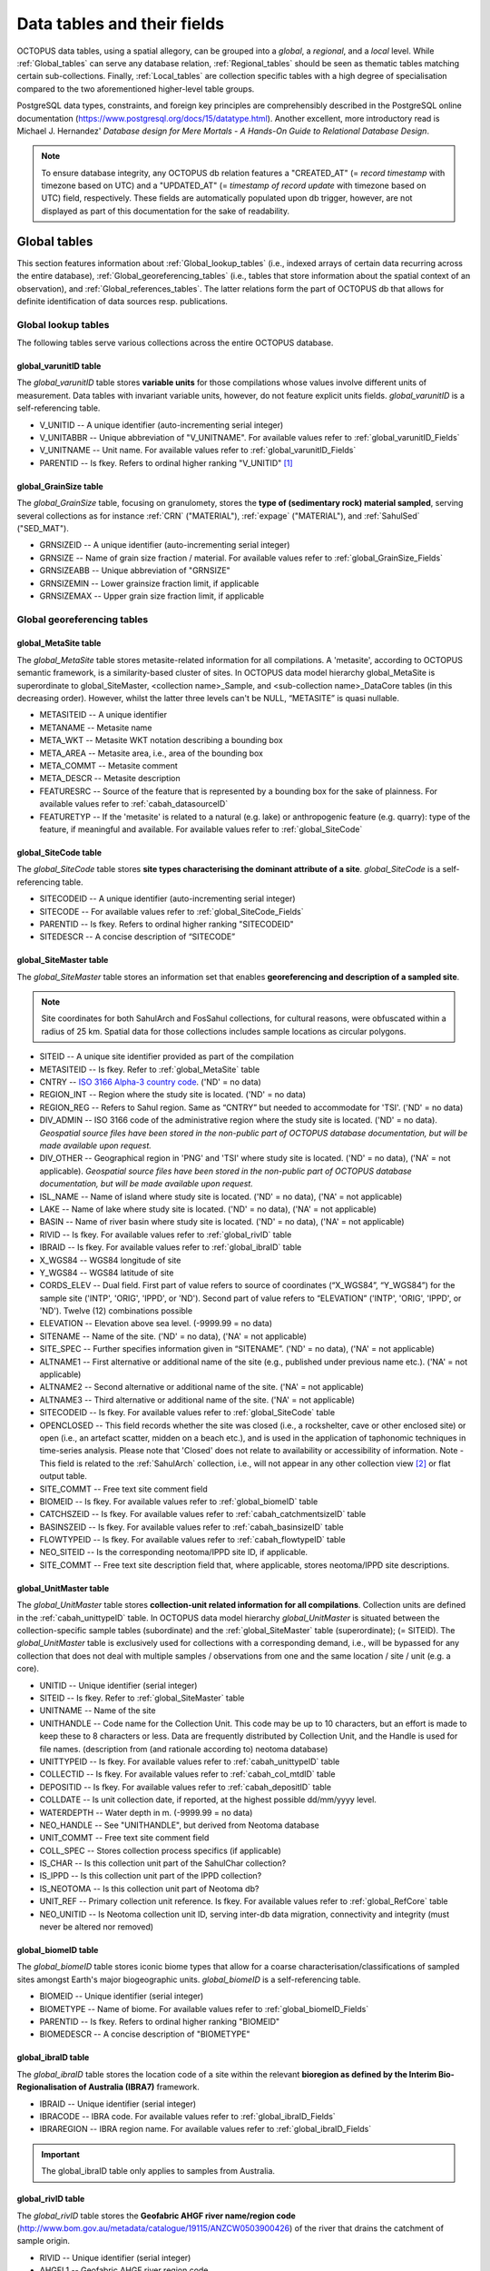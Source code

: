 ============================
Data tables and their fields
============================
OCTOPUS data tables, using a spatial allegory, can be grouped into a *global*, a *regional*, and a *local* level. While :ref:`Global_tables` can serve any database relation, :ref:`Regional_tables` should be seen as thematic tables matching certain sub-collections. Finally, :ref:`Local_tables` are collection specific tables with a high degree of specialisation compared to the two aforementioned higher-level table groups.

PostgreSQL data types, constraints, and foreign key principles are comprehensibly described in the PostgreSQL online documentation (https://www.postgresql.org/docs/15/datatype.html). Another excellent, more introductory read is Michael J. Hernandez' *Database design for Mere Mortals - A Hands-On Guide to Relational Database Design*.

.. note::

    To ensure database integrity, any OCTOPUS db relation features a "CREATED_AT" (= *record timestamp* with timezone based on UTC) and a "UPDATED_AT" (= *timestamp of record update* with timezone based on UTC) field, respectively. These fields are automatically populated upon db trigger, however, are not displayed as part of this documentation for the sake of readability.

..  _Global_tables:

Global tables
-------------
This section features information about :ref:`Global_lookup_tables` (i.e., indexed arrays of certain data recurring across the entire database), :ref:`Global_georeferencing_tables` (i.e., tables that store information about the spatial context of an observation), and :ref:`Global_references_tables`. The latter relations form the part of OCTOPUS db that allows for definite identification of data sources resp. publications.

..  _Global_lookup_tables:

Global lookup tables
~~~~~~~~~~~~~~~~~~~~

The following tables serve various collections across the entire OCTOPUS database.

..  _global_varunitID:

global_varunitID table
^^^^^^^^^^^^^^^^^^^^^^
The *global_varunitID* table stores **variable units** for those compilations whose values involve different units of measurement. Data tables with invariant variable units, however, do not feature explicit units fields. *global_varunitID* is a self-referencing table.

.. csv-table::
   :file: ./csv_tables/global_varunitID.csv
   :header-rows: 1

* V_UNITID -- A unique identifier (auto-incrementing serial integer)

* V_UNITABBR -- Unique abbreviation of "V_UNITNAME". For available values refer to :ref:`global_varunitID_Fields`

* V_UNITNAME -- Unit name. For available values refer to :ref:`global_varunitID_Fields`

* PARENTID -- Is fkey. Refers to ordinal higher ranking "V_UNITID" [#]_

..  _global_GrainSize:

global_GrainSize table
^^^^^^^^^^^^^^^^^^^^^^
The *global_GrainSize* table, focusing on granulomety, stores the **type of (sedimentary rock) material sampled**, serving several collections as for instance :ref:`CRN` ("MATERIAL"), :ref:`expage` ("MATERIAL"), and :ref:`SahulSed` ("SED_MAT").

.. csv-table::
   :file: ./csv_tables/global_GrainSize.csv
   :header-rows: 1

* GRNSIZEID -- A unique identifier (auto-incrementing serial integer)

* GRNSIZE -- Name of grain size fraction / material. For available values refer to :ref:`global_GrainSize_Fields`

* GRNSIZEABB -- Unique abbreviation of "GRNSIZE"

* GRNSIZEMIN -- Lower grainsize fraction limit, if applicable

* GRNSIZEMAX -- Upper grain size fraction limit, if applicable

..  _Global_georeferencing_tables:

Global georeferencing tables
~~~~~~~~~~~~~~~~~~~~~~~~~~~~

..  _global_MetaSite:

global_MetaSite table
^^^^^^^^^^^^^^^^^^^^^
The *global_MetaSite* table stores metasite-related information for all compilations. A 'metasite', according to OCTOPUS semantic framework, is a similarity-based cluster of sites. In OCTOPUS data model hierarchy global_MetaSite is superordinate to global_SiteMaster, <collection name>_Sample, and <sub-collection name>_DataCore tables (in this decreasing order). However, whilst the latter three levels can't be NULL, “METASITE” is quasi nullable.

.. csv-table::
   :file: ./csv_tables/global_MetaSite.csv
   :header-rows: 1

* METASITEID -- A unique identifier

* METANAME -- Metasite name

* META_WKT -- Metasite WKT notation describing a bounding box

* META_AREA -- Metasite area, i.e., area of the bounding box

* META_COMMT -- Metasite comment

* META_DESCR -- Metasite description

* FEATURESRC -- Source of the feature that is represented by a bounding box for the sake of plainness. For available values refer to :ref:`cabah_datasourceID`

* FEATURETYP -- If the 'metasite' is related to a natural (e.g. lake) or anthropogenic feature (e.g. quarry): type of the feature, if meaningful and available. For available values refer to :ref:`global_SiteCode`

..  _global_SiteCode:

global_SiteCode table
^^^^^^^^^^^^^^^^^^^^^
The *global_SiteCode* table stores **site types characterising the dominant attribute of a site**. *global_SiteCode* is a self-referencing table.

.. csv-table::
   :file: ./csv_tables/global_SiteCode.csv
   :header-rows: 1

* SITECODEID -- A unique identifier (auto-incrementing serial integer)

* SITECODE -- For available values refer to :ref:`global_SiteCode_Fields`

* PARENTID -- Is fkey. Refers to ordinal higher ranking "SITECODEID"

* SITEDESCR -- A concise description of “SITECODE”

..  _global_SiteMaster:

global_SiteMaster table
^^^^^^^^^^^^^^^^^^^^^^^
The *global_SiteMaster* table stores an information set that enables **georeferencing and description of a sampled site**.

.. note::

    Site coordinates for both SahulArch and FosSahul collections, for cultural reasons, were obfuscated within a radius of 25 km. Spatial data for those collections includes sample locations as circular polygons.

.. csv-table::
   :file: ./csv_tables/global_SiteMaster.csv
   :header-rows: 1

* SITEID -- A unique site identifier provided as part of the compilation

* METASITEID -- Is fkey. Refer to :ref:`global_MetaSite` table

* CNTRY -- `ISO 3166 Alpha-3 country code <https://www.iso.org/obp/ui/#search>`_. ('ND' = no data)

* REGION_INT -- Region where the study site is located. ('ND' = no data)

* REGION_REG -- Refers to Sahul region. Same as “CNTRY” but needed to accommodate for 'TSI'. ('ND' = no data)

* DIV_ADMIN -- ISO 3166 code of the administrative region where the study site is located. ('ND' = no data). *Geospatial source files have been stored in the non-public part of OCTOPUS database documentation, but will be made available upon request.*

* DIV_OTHER -- Geographical region in 'PNG' and 'TSI' where study site is located. ('ND' = no data), ('NA' = not applicable). *Geospatial source files have been stored in the non-public part of OCTOPUS database documentation, but will be made available upon request.*

* ISL_NAME -- Name of island where study site is located. ('ND' = no data), ('NA' = not applicable)

* LAKE -- Name of lake where study site is located. ('ND' = no data), ('NA' = not applicable)

* BASIN -- Name of river basin where study site is located. ('ND' = no data), ('NA' = not applicable)

* RIVID -- Is fkey. For available values refer to :ref:`global_rivID` table

* IBRAID -- Is fkey. For available values refer to :ref:`global_ibraID` table

* X_WGS84 -- WGS84 longitude of site

* Y_WGS84 -- WGS84 latitude of site

* CORDS_ELEV -- Dual field. First part of value refers to source of coordinates (“X_WGS84”, “Y_WGS84”) for the sample site ('INTP', 'ORIG', 'IPPD', or 'ND'). Second part of value refers to “ELEVATION” ('INTP', 'ORIG', 'IPPD', or 'ND'). Twelve (12) combinations possible

* ELEVATION -- Elevation above sea level. (-9999.99 = no data)

* SITENAME -- Name of the site. ('ND' = no data), ('NA' = not applicable)

* SITE_SPEC -- Further specifies information given in “SITENAME”. ('ND' = no data), ('NA' = not applicable)

* ALTNAME1 -- First alternative or additional name of the site (e.g., published under previous name etc.). ('NA' = not applicable)

* ALTNAME2 -- Second alternative or additional name of the site. ('NA' = not applicable)

* ALTNAME3 -- Third alternative or additional name of the site. ('NA' = not applicable)

* SITECODEID -- Is fkey. For available values refer to :ref:`global_SiteCode` table

* OPENCLOSED -- This field records whether the site was closed (i.e., a rockshelter, cave or other enclosed site) or open (i.e., an artefact scatter, midden on a beach etc.), and is used in the application of taphonomic techniques in time-series analysis. Please note that 'Closed' does not relate to availability or accessibility of information. Note - This field is related to the :ref:`SahulArch` collection, i.e., will not appear in any other collection view [#]_ or flat output table.

* SITE_COMMT -- Free text site comment field

* BIOMEID -- Is fkey. For available values refer to :ref:`global_biomeID` table

* CATCHSZEID -- Is fkey. For available values refer to :ref:`cabah_catchmentsizeID` table

* BASINSZEID -- Is fkey. For available values refer to :ref:`cabah_basinsizeID` table

* FLOWTYPEID -- Is fkey. For available values refer to :ref:`cabah_flowtypeID` table

* NEO_SITEID -- Is the corresponding neotoma/IPPD site ID, if applicable.

* SITE_COMMT -- Free text site description field that, where applicable, stores neotoma/IPPD site descriptions.

..  _global_UnitMaster:

global_UnitMaster table
^^^^^^^^^^^^^^^^^^^^^^^
The *global_UnitMaster* table stores **collection-unit related information for all compilations**. Collection units are defined in the :ref:`cabah_unittypeID` table. In OCTOPUS data model hierarchy *global_UnitMaster* is situated between the collection-specific sample tables (subordinate) and the :ref:`global_SiteMaster` table (superordinate); (= SITEID). The *global_UnitMaster* table is exclusively used for collections with a corresponding demand, i.e., will be bypassed for any collection that does not deal with multiple samples / observations from one and the same location / site / unit (e.g. a core).

.. csv-table::
   :file: ./csv_tables/global_UnitMaster.csv
   :header-rows: 1

* UNITID -- Unique identifier (serial integer)

* SITEID -- Is fkey. Refer to :ref:`global_SiteMaster` table

* UNITNAME -- Name of the site

* UNITHANDLE -- Code name for the Collection Unit. This code may be up to 10 characters, but an effort is made to keep these to 8 characters or less. Data are frequently distributed by Collection Unit, and the Handle is used for file names. (description from (and rationale according to) neotoma database)

* UNITTYPEID -- Is fkey. For available values refer to :ref:`cabah_unittypeID` table

* COLLECTID -- Is fkey. For available values refer to :ref:`cabah_col_mtdID` table

* DEPOSITID -- Is fkey. For available values refer to :ref:`cabah_depositID` table

* COLLDATE -- Is unit collection date, if reported, at the highest possible dd/mm/yyyy level.

* WATERDEPTH -- Water depth in m. (-9999.99 = no data)

* NEO_HANDLE -- See "UNITHANDLE", but derived from Neotoma database

* UNIT_COMMT -- Free text site comment field

* COLL_SPEC -- Stores collection process specifics (if applicable)

* IS_CHAR -- Is this collection unit part of the SahulChar collection?

* IS_IPPD -- Is this collection unit part of the IPPD collection?

* IS_NEOTOMA -- Is this collection unit part of Neotoma db?

* UNIT_REF -- Primary collection unit reference. Is fkey. For available values refer to :ref:`global_RefCore` table

* NEO_UNITID -- Is Neotoma collection unit ID, serving inter-db data migration, connectivity and integrity (must never be altered nor removed)

..  _global_biomeID:

global_biomeID table
^^^^^^^^^^^^^^^^^^^^
The *global_biomeID* table stores iconic biome types that allow for a coarse characterisation/classifications of sampled sites amongst Earth's major biogeographic units. *global_biomeID* is a self-referencing table.

.. csv-table::
   :file: ./csv_tables/global_biomeID.csv
   :header-rows: 1

* BIOMEID -- Unique identifier (serial integer)

* BIOMETYPE -- Name of biome. For available values refer to :ref:`global_biomeID_Fields`

* PARENTID -- Is fkey. Refers to ordinal higher ranking "BIOMEID"

* BIOMEDESCR -- A concise description of "BIOMETYPE"

..  _global_ibraID:

global_ibraID table
^^^^^^^^^^^^^^^^^^^
The *global_ibraID* table stores the location code of a site within the relevant **bioregion as defined by the Interim Bio-Regionalisation of Australia (IBRA7)** framework.

.. csv-table::
   :file: ./csv_tables/global_ibraID.csv
   :header-rows: 1

* IBRAID -- Unique identifier (serial integer)

* IBRACODE -- IBRA code. For available values refer to :ref:`global_ibraID_Fields`

* IBRAREGION -- IBRA region name. For available values refer to :ref:`global_ibraID_Fields`

.. important::

    The global_ibraID table only applies to samples from Australia.

..  _global_rivID:

global_rivID table
^^^^^^^^^^^^^^^^^^
The *global_rivID* table stores the **Geofabric AHGF river name/region code** (http://www.bom.gov.au/metadata/catalogue/19115/ANZCW0503900426) of the river that drains the catchment of sample origin.

.. csv-table::
   :file: ./csv_tables/global_rivID.csv
   :header-rows: 1

* RIVID -- Unique identifier (serial integer)

* AHGFL1 -- Geofabric AHGF river region code

* AHGFL2 -- Geofabric AHGF combined river region code (“AHGLF1”) and topographic drainage division two-digit number

* RIVNAME -- Geofabric AHGF river name. For available values refer to :ref:`global_rivID_Fields`

* RIVDIV -- Geofabric AHGF river division name

.. important::

    The global_rivID table only applies to samples from Australia.

..  _global_datasettypeID:

global_datasettypeID table
^^^^^^^^^^^^^^^^^^^^^^^^^^
The *global_datasettypeID* table stores **dataset types**, e.g., pollen. To facilitate data migration where necessary, table structure, primary keys and content resemble Neotoma’s datasettypes table.

.. csv-table::
   :file: ./csv_tables/global_datasettypeID.csv
   :header-rows: 1

* DSETTYPEID -- A unique identifier (auto-incrementing serial integer)

* DSETTYPE -- Name of dataset type. For available values refer to :ref:`global_datasettypeID_Fields`

* DSTYPNOTE -- Free text dataset note field

..  _spatial_ref_sys:

spatial_ref_sys table
^^^^^^^^^^^^^^^^^^^^^
The *spatial_ref_sys* table comes with PostgreSQL's PostGIS extention. As an OGC compliant database table it lists over 3000 spatial reference systems and technical details needed to transform/reproject between them. For more information see `Section 4.2.1. <https://postgis.net/docs/manual-1.4/ch04.html#spatial_ref_sys>`_ of the PostGIS online manual.

.. csv-table::
   :file: ./csv_tables/spatial_ref_sys.csv
   :header-rows: 1

* srid [#]_  -- An integer value that uniquely identifies the Spatial Referencing System (SRS) within the database

* auth_name -- The name of the standard or standards body that is being cited for this reference system. For example, "EPSG" would be a valid AUTH_NAME

* auth_srid -- The ID of the Spatial Reference System as defined by the Authority cited in the AUTH_NAME. In the case of EPSG, this is where the EPSG projection code would go.

* srtext -- The Well-Known Text representation of the Spatial Reference System

* proj4text -- PostGIS uses the Proj4 library to provide coordinate transformation capabilities. The PROJ4TEXT column contains the Proj4 coordinate definition string for a particular SRID


..  _Global_references_tables:

Global references tables
~~~~~~~~~~~~~~~~~~~~~~~~

..  _global_RefCore:

global_RefCore table
^^^^^^^^^^^^^^^^^^^^
The *global_RefCore* table stores information that allow certain **identification and citation of OCTOPUS collection data sources** according to BibTeX [#]_ referencing standards. In this context, different reference entry types require different minimum information standards, i.e., combinations of fields of which some will be *required*, some will be *optional*, and others will be *ignored* by BibTeX. Those three categories are defined in the :ref:`global_PubType_Fields` section. OCTOPUS database will always seeks to provide information beyond the minimum requirements, though with sense of proportion. As a result, for instance, language will never be captured for English publications because it is considered the communication standard.

=========== =========== ==== ======== ==================
Field       Data type   Key  Not Null Parent
=========== =========== ==== ======== ==================
REFDBID     text        pkey TRUE     
OAID        varchar(11) fkey          :ref:`global_Author`
REFDOI      text                      
AUTHORS     text                      
TITLE       text                      
PUBTYPEID   int2        fkey TRUE     :ref:`global_PubType`
JOURNALID   int2        fkey          :ref:`global_Journal`
VOLUME      text                      
NUMBER      text                      
PAGES       text                      
YEAR        int2             TRUE     
ADDRESS     text                      
NOTE        text                      
URL         text                      
BOOKTITLE   text                      
CHAPTER     text                      
EDITOR      text                      
PUBLISHER   text                      
INSTITUTION text                      
SCHOOL      text                      
=========== =========== ==== ======== ==================

* REFDBID -- A unique identifier in the format *Name<colon>YearKeyword* where *Name* is the family name of the first author, *Year* is the publication year, and *Keyword* is a catchy single word from the publication title. No whitespace or special characters are allowed. The keyword must not be numeric. 

* REFDOI -- Publication Digital Object Identifier (`DOI <https://www.doi.org/>`_), if available

* AUTHORS -- Full sequence of publication authors in the format *FamilyA, ForenameA; FamilyB, ForenameB*; ... where forenames may be abbreviated with leading capital letter in the format *FamilyA, A.; FamilyB, B.*; ...

* TITLE -- Publication title

* VOLUME -- Volume of publication medium

* NUMBER -- Number of publication medium

* PAGES -- Page range divided by double dash (e.g. 102\-\-208), running article number, or a number of pages for books, theses

* YEAR -- Year of publication

* ADDRESS -- Usually the address of the publisher or other institution

* NOTE -- Free text field for annotations

* URL -- Publication url, especially favoured when no DOI available

* BOOKTITLE -- Title of a book, part of which is being cited. In OCTOPUS, further, title of website

* CHAPTER -- A chapter, section, sequence etc. number

* EDITOR -- Name(s) of editor(s) in the format defined above

* PUBLISHER -- Publisher's name

* INSTITUTION -- Institutuion sponsoring a technical report

* SCHOOL -- Name of school where thesis was written

..  _global_RefAbstract:

global_RefAbstract table
^^^^^^^^^^^^^^^^^^^^^^^^
The *global_RefAbstract* table stores **publication abstracts** for references in :ref:`global_RefCore`.

.. csv-table::
   :file: ./csv_tables/global_RefAbstract.csv
   :header-rows: 1

* REFDBID -- Uses same "REFDBID" as :ref:`global_RefCore` table does (because is one-to-one relationship)

* ABSTRACT -- Is publication abstract, if available. Note - Very extensive abstracts have been truncated and marked as *... [_truncated_]* at their end. For available abstracts refer to :ref:`global_RefAbstract_Fields`

..  _global_Author:

global_Author table
^^^^^^^^^^^^^^^^^^^
The *global_Author* table stores information about **publication (first) authors**, which can be individuals or corporations.

.. csv-table::
   :file: ./csv_tables/global_Author.csv
   :header-rows: 1

* OAID -- A unique identifier

* AUTH -- Author family name. If the author is not an individual, but a corporation, '(Corp.)' will be added to the abbreviated corporation name, both of which will be followed by the full corporation name as for instance 'ALA (Corp.) Atlas of Living Australia (online)'. For corporations "FORENAME" : "WSCC_RESID" fields must not be populated.

* FORENAME -- Auhtor given name(s)

* INITIALS -- Given name(s) initial(s) incl. full stop and divided by space char.

* ORCID -- Open Researcher and Contributor ID (https://info.orcid.org/what-is-orcid/). ORCID is the **preferred external identifier**!

* SCOPUSID -- Scopus ID (https://www.scopus.com)

* WSCC_RESID -- Web of Science author ID (currently owned by Clarivate, https://clarivate.com/). Only relevant in case "ORCID" and "SCOPUSID" are not available

* AUTH_COMMT -- Free text comment field

* AUTH_URL -- URL field. Only used if "AUTH" is a corporation

* URL_DATE -- Date of "AUTH_URL" visit. Only applicable if "AUTH_URL" is not *NULL*

..  _global_Journal:

global_Journal table
^^^^^^^^^^^^^^^^^^^^
The *global_Journal* table stores information about **peer-reviewed scientific journals**.

.. csv-table::
   :file: ./csv_tables/global_Journal.csv
   :header-rows: 1

* JOURNALID -- A unique identifier (auto-incrementing serial integer)

* JOURNAL -- Journal title

* JOURNALABB -- Abbreviated journal name according to https://images.webofknowledge.com/images/help/WOS/A_abrvjt.html

* PRINT_ISSN -- Print ISSN according to https://portal.issn.org

* ONLIN_ISSN -- Online ISSN according to https://portal.issn.org

..  _global_PubType:

global_PubType table
^^^^^^^^^^^^^^^^^^^^
The *global_PubType* table stores **publication entry types** according to BibTeX standards.

.. csv-table::
   :file: ./csv_tables/global_PubType.csv
   :header-rows: 1

* PUBTYPEID -- A unique identifier (auto-incrementing serial integer)

* PUBTYPE -- For available values refer to :ref:`global_PubType_Fields`

..  _global_RefKeyword:

global_RefKeyword table
^^^^^^^^^^^^^^^^^^^^^^^

*global_RefKeyword* is thoroughly boolean and stores compilation membership keywords for observations and is part of OCTOPUS reference system (= REFDBID; one to one).

..  _global_dbDOI:

global_dbDOI table
^^^^^^^^^^^^^^^^^^
*global_dbDOI* is a lookup table that stores information about OCTOPUS (sub-)compilation versions, preferred as digital object identifiers.

.. csv-table::
   :file: ./csv_tables/global_dbDOI.csv
   :header-rows: 1

* DBDOI -- Unique identifier (Digital Object Identifier) issued by UOW Library

* DBDOICOMMT -- (sub)Collection comment

* DBVER -- (sub)Collection publication year

* DBVERNO -- (sub)Collection version 

* DBVERNAME -- (sub)Collection name (if applicable)

----

..  _Regional_tables:

Regional tables
---------------

Non-Cosmogenics tables
~~~~~~~~~~~~~~~~~~~~~~

..  _cabah_LabCodes:

cabah_LabCodes table
^^^^^^^^^^^^^^^^^^^^
The *cabah_LabCodes* table stores information about the **lab of origin** for a certain C14 or luminescence observation, i.e., measurement. The labs have been identified automatically by their distinct labcode prefixes

.. csv-table::
   :file: ./csv_tables/cabah_LabCodes.csv
   :header-rows: 1

* LAB_ORIGID -- A unique identifier (auto-incrementing serial integer)

* LAB_PREFIX -- Lab prefix. For available values refer to :ref:`cabah_LabCodes_Fields`

* LAB_FACLTY -- Facility / institution of lab affiliation. For available values refer to :ref:`cabah_LabCodes_Fields`

* CNTRY -- Country of "LAB_FACLTY"

* LAB_ACTIVE -- Whether the lab is active or not

* LAB_MTD -- Lab method (C14, OSL, TL)

* LAB_URL -- Lab url

* LAB_SOURCE -- Source of information stored in a certain tuple. Major yources are 'Radiocarbon' (https://doi.org/10.1017/S0033822200038923) and 'RadonKiel' (https://radon.ufg.uni-kiel.de/labs).

..  _cabah_agetypeID:

cabah_agetypeID table
^^^^^^^^^^^^^^^^^^^^^
The *cabah_agetypeID* table stores the **type of time unit** used for sample age specification.

.. csv-table::
   :file: ./csv_tables/cabah_agetypeID.csv
   :header-rows: 1

* AGETYPEID -- A unique identifier (auto-incrementing serial integer)

* AGETYPE -- Unique age type name. For available values refer to :ref:`cabah_agetypeID_Fields`

* AGETDESCR -- "AGETYPE" description. For available values refer to :ref:`cabah_agetypeID_Fields`

* AGETCOMMT -- "AGETYPE" reference. For available values refer to :ref:`cabah_agetypeID_Fields`

..  _cabah_basinsizeID:

cabah_basinsizeID table
^^^^^^^^^^^^^^^^^^^^^^^
The *cabah_basinsizeID* table, according to the Global Paleofire Database (https://www.paleofire.org/) template, stores arbitrary **water body area classes** (basin = water body itself).

.. csv-table::
   :file: ./csv_tables/cabah_basinsizeID.csv
   :header-rows: 1

* BASINSZEID -- A unique identifier (auto-incrementing serial integer)

* BASINSIZE -- Unique basin size class abbreviation. For available values refer to :ref:`cabah_basinsizeID_Fields`

* BASINAREA -- "BASINSIZE" description. For available values refer to :ref:`cabah_basinsizeID_Fields`

..  _cabah_catchmentsizeID:

cabah_catchmentsizeID table
^^^^^^^^^^^^^^^^^^^^^^^^^^^
The *cabah_catchmentsizeID* table, according to the Global Paleofire Database (https://www.paleofire.org/) template, stores arbitrary **catchment area classes** (catchment = area contributing to a certain basin).

.. csv-table::
   :file: ./csv_tables/cabah_catchmentsizeID.csv
   :header-rows: 1

* CATCHSZEID -- A unique identifier (auto-incrementing serial integer)

* CATCHMSIZE -- Unique catchment size class abbreviation. For available values refer to :ref:`cabah_catchmentsizeID_Fields`

* CATCHMAREA -- "CATCHSZEID" description. For available values refer to :ref:`cabah_catchmentsizeID_Fields`

..  _cabah_charmethodID:

cabah_charmethodID table
^^^^^^^^^^^^^^^^^^^^^^^^
The *cabah_charmethodID* is a lookup table for charcoal-related compilations, i.e., SahulCHAR. This table stores the **method of charcoal quantification**.

.. csv-table::
   :file: ./csv_tables/cabah_charmethodID.csv
   :header-rows: 1

* CHARMTDID -- A unique identifier (auto-incrementing serial integer)

* CHARMETHOD -- Unique method name. For available values refer to :ref:`cabah_charmethodID_Fields`

* CHARMTDDSC -- "CHARMETHOD" description. For available values refer to :ref:`cabah_charmethodID_Fields`

* CHARMTDREF -- "CHARMETHOD" reference. For available values refer to :ref:`cabah_charmethodID_Fields`

..  _cabah_chemprepID:

cabah_chemprepID table
^^^^^^^^^^^^^^^^^^^^^^
The *cabah_chemprepID* table stores the **type of chemical pretreatment given to a sample**. Note - Methods capture the majority of methods applied in Australia. There may be considerable variation within each pretreatment code.

.. csv-table::
   :file: ./csv_tables/cabah_chemprepID.csv
   :header-rows: 1

* CHEMPREPID -- A unique identifier

* CHEMPREP -- For available values refer to :ref:`cabah_chemprepID_Fields`

* CHEMPREPAB -- For available values refer to :ref:`cabah_chemprepID_Fields`

..  _cabah_col_mtdID:

cabah_col_mtdID table
^^^^^^^^^^^^^^^^^^^^^
The *cabah_col_mtdID* table stores the **sample collection method**. *cabah_col_mtdID* is a self-referencing table.

.. csv-table::
   :file: ./csv_tables/cabah_col_mtdID.csv
   :header-rows: 1

* COL_MTDID -- A unique identifier (auto-incrementing serial integer)

* COL_MTD -- For available values refer to :ref:`cabah_col_mtdID_Fields`

* PARENTID -- Is fkey. Refers to ordinal higher ranking “COL_MTDID”

..  _cabah_datasourceID:

cabah_datasourceID table
^^^^^^^^^^^^^^^^^^^^^^^^
The *cabah_datasourceID* table stores the **way that data / information have been gathered** for database integration.

.. csv-table::
   :file: ./csv_tables/cabah_datasourceID.csv
   :header-rows: 1

* DATASRCID -- A unique identifier (auto-incrementing serial integer)

* DATASOURCE -- Unique data source name. For available values refer to :ref:`cabah_datasourceID_Fields`

* DATASRCDSC -- "DATASOURCE" description. For available values refer to :ref:`cabah_datasourceID_Fields`

* DATASRCREF -- "DATASOURCE" reference. For available values refer to :ref:`cabah_datasourceID_Fields`

..  _cabah_depositID:

cabah_depositID table
^^^^^^^^^^^^^^^^^^^^^
The *cabah_depositID* table stores the **type of deposit sampled**. *cabah_depositID* is a self-referencing table.

.. csv-table::
   :file: ./csv_tables/cabah_depositID.csv
   :header-rows: 1

* DEPOSITID -- A unique identifier (auto-incrementing serial integer)

* DEPOSIT -- Unique deposit abbreviation. For available values refer to :ref:`cabah_depositID_Fields`

* PARENTID -- Is fkey. Refers to ordinal higher ranking "DEPOSITID"

* DEPOSITDSC -- "DEPOSITID" description. For available values refer to :ref:`cabah_depositID_Fields`

..  _cabah_ecolgroupID:

cabah_ecolgroupID table
^^^^^^^^^^^^^^^^^^^^^^^
The *cabah_ecolgroupID* table is a Neotoma-derived lookup table that serves compilations dealing with taxa, e.g. IPPD. This table, according Neotoma db (https://neotoma-manual.readthedocs.io/en/latest/tables_taxa.html#ecolgroups), stores **ecological groups** that facilitate subsequent data handling … *Taxa are assigned to Sets of Ecological Groups. A taxon may be assigned to more than one Set of Ecological Groups, representing different schemes for organizing taxa* …

.. csv-table::
   :file: ./csv_tables/cabah_ecolgroupID.csv
   :header-rows: 1

* ECOGROUPID -- A unique identifier (auto-incrementing serial integer)

* ECOLGROUP -- Name of ecological group. For available values refer to :ref:`cabah_ecolgroupID_Fields`

* ECOGRPHNDL -- Four(4)-char ecological group handle (capitals, unique). For available values refer to :ref:`cabah_ecolgroupID_Fields`

* ECOGRPSRC -- Is fkey. For available values refer to :ref:`cabah_datasourceID_Fields`

..  _cabah_flowtypeID:

cabah_flowtypeID table
^^^^^^^^^^^^^^^^^^^^^^
The *cabah_flowtypeID* table, according to the Global Paleofire Database (https://www.paleofire.org/) template, stores **flow type descriptors** for water bodies.

.. csv-table::
   :file: ./csv_tables/cabah_flowtypeID.csv
   :header-rows: 1

* FLOWTYPEID -- A unique identifier (auto-incrementing serial integer)

* FLOWTYPE -- Unique flow type abbreviation. For available values refer to :ref:`cabah_flowtypeID_Fields`

* FLOWTYPDCR -- "FLOWTYPEID" description. For available values refer to :ref:`cabah_flowtypeID_Fields`

..  _cabah_methodID:

cabah_methodID table
^^^^^^^^^^^^^^^^^^^^
The *cabah_methodID* table stores the **type of method used in age/rate determination**. *cabah_methodID* is a self-referencing table.

.. csv-table::
   :file: ./csv_tables/cabah_methodID.csv
   :header-rows: 1

* METHODID -- A unique identifier (auto-incrementing serial integer)

* METHOD -- For available values refer to :ref:`cabah_methodID_Fields`

* METHODABBR -- For available values refer to :ref:`cabah_methodID_Fields`

* PARENTID -- Is fkey. Refers to ordinal higher ranking "METHODID"

* METHODREF -- Basic method literature reference

..  _cabah_taxagroupID:

cabah_taxagroupID table
^^^^^^^^^^^^^^^^^^^^^^^
The *cabah_taxagroupID* table is a Neotoma-derived lookup table for compilations dealing with taxa, e.g. IPPD. This table, according Neotoma db (https://neotoma-manual.readthedocs.io/en/latest/tables_taxa.html#taxa), stores **taxa groups** … *The TaxaGroupID facilitates rapid extraction of taxa groups that are typically grouped together for analysis. Some of these groups contain taxa in different classes or phyla* …

.. csv-table::
   :file: ./csv_tables/cabah_taxagroupID.csv
   :header-rows: 1

* TAXAGRPID -- A unique identifier (auto-incrementing serial integer)

* TAXAGROUP -- Name of taxa group. For available values refer to :ref:`cabah_taxagroupID_Fields`

* TXAGRPHDLE -- Three(3)-char taxa group handle (capitals, unique). For available values refer to :ref:`cabah_taxagroupID_Fields`

* TXAGRPSRC -- Is fkey. For available values refer to :ref:`cabah_datasourceID_Fields`

..  _cabah_unittypeID:

cabah_unittypeID table
^^^^^^^^^^^^^^^^^^^^^^
The *cabah_unittypeID* table, according to Neotoma's IPPD template, stores **collection unit types**. *cabah_unittypeID* is a lookup table for compilations that involve collection units, i.e., SahulCHAR.

.. csv-table::
   :file: ./csv_tables/cabah_unittypeID.csv
   :header-rows: 1

* UNITTYPEID -- A unique identifier (auto-incrementing serial integer)

* UNITTYPE -- For available values refer to :ref:`cabah_unittypeID_Fields`

* UNITTDESCR -- "UNITTYPE" description. For available values refer to :ref:`cabah_unittypeID_Fields`

..  _c14_calcurve:

c14_calcurve table
^^^^^^^^^^^^^^^^^^
The *c14_calcurve* table stores **calibration curves** used for radiocarbon age calibration.

.. csv-table::
   :file: ./csv_tables/c14_calcurve.csv
   :header-rows: 1

* CALCURVEID -- A unique identifier (auto-incrementing serial integer)

* CALCURVE -- Calibration curve used for C14 calibration

* CALCURVREF -- Calibration curve reference

* CALCRVNOTE -- Calibration curve note

..  _c14_calprogram:

c14_calprogram table
^^^^^^^^^^^^^^^^^^^^
The *c14_calprogram* table stores **computer programmes** -- incl. their versions -- that may be used for radiocarbon calibration. *c14_calprogram* is a self-referencing table.

.. csv-table::
   :file: ./csv_tables/c14_calprogram.csv
   :header-rows: 1

* CALPROGID -- A unique identifier (auto-incrementing serial integer)

* CALPROGRAM -- Program used for C14 calibration

* CALPROGVER -- Calibration programme version

* CALPROGREF -- Calibration programme reference

* PARENTID -- Is fkey. Refers to ordinal higher ranking "CALPROGID"

* CALPRODATE -- Calibration programme publication date

* CALPRONOTE -- Calibration programme note

.. note::

    Not the individual "CALPROGRAM" (ukey1) and "CALPROGVER" (ukey2), but only their combination forms the ukey.

Cosmogenics tables
~~~~~~~~~~~~~~~~~~

..  _crn_alstndID:

crn_alstndID table
^^^^^^^^^^^^^^^^^^
The *crn_alstndID* table stores **Al standards, correction factors, ratios and related information**.

.. csv-table::
   :file: ./csv_tables/crn_alstndID.csv
   :header-rows: 1

* ALSTNDID -- A unique identifier (auto-incrementing serial integer)

* ALSTND -- Al meta-standard equivalent to "ALSTND_PUB"

* ALSTND_PUB -- Published Al standard

* ALCORR -- Al correction factor

* ALSTNDRTIO -- Al standard ratio

* ALSTNDCOMT -- Al standard comment

For available values refer to :ref:`crn_alstndID_Fields`

..  _crn_bestndID:

crn_bestndID table
^^^^^^^^^^^^^^^^^^
The *crn_bestndID* table stores **Be standards, correction factors, ratios and related information**.

.. csv-table::
   :file: ./csv_tables/crn_bestndID.csv
   :header-rows: 1

* BESTNDID -- A unique identifier (auto-incrementing serial integer)

* BESTND -- Be meta-standard equivalent to "BeSTND_PUB"

* BESTND_PUB -- Published Al standard

* BECORR -- Be correction factor

* BESTNDRTIO -- Be standard ratio

* BESTNDCOMT -- Be standard comment

For available values refer to :ref:`crn_bestndID_Fields`

Luminescence tables
~~~~~~~~~~~~~~~~~~~

..  _osl-tl_agemodelID:

osl-tl_agemodelID table
^^^^^^^^^^^^^^^^^^^^^^^
The *osl-tl_agemodelID* table stores the **model used to combine individual equivalent dose estimates for age determination**.

.. csv-table::
   :file: ./csv_tables/osl-tl_agemodelID.csv
   :header-rows: 1

* AGEMODELID -- A unique identifier (auto-incrementing serial integer)

* AGEMODEL -- For available values refer to :ref:`osl-tl_agemodelID_Fields`

* AGEMODELAB -- Unique abbreviation of "AGEMODEL". For available values refer to :ref:`osl-tl_agemodelID_Fields`

..  _osl-tl_ed_procID:

osl-tl_ed_procID table
^^^^^^^^^^^^^^^^^^^^^^
The *osl-tl_ed_procID* table stores the **reported procedure used to determine sample equivalent dose for OSL and TL methods**.

.. csv-table::
   :file: ./csv_tables/osl-tl_ed_procID.csv
   :header-rows: 1

* ED_PROCID -- A unique identifier (auto-incrementing serial integer)

* ED_PROC -- For available values refer to :ref:`osl-tl_ed_procID_Fields`

* ED_PROCABR -- Unique abbreviation of "ED_PROC". For available values refer to :ref:`osl-tl_ed_procID_Fields`

..  _osl-tl_lum_matID:

osl-tl_lum_matID table
^^^^^^^^^^^^^^^^^^^^^^
The *osl-tl_lum_matID* table stores the **type of sample material used for OSL and TL dating**.

.. csv-table::
   :file: ./csv_tables/osl-tl_lum_matID.csv
   :header-rows: 1

* LUM_MATID -- A unique identifier (auto-incrementing serial integer)

* LUM_MAT -- For available values refer to :ref:`osl-tl_lum_matID_Fields`

* LUM_MATABB -- Unique abbreviation of "LUM_MAT". For available values refer to :ref:`osl-tl_lum_matID_Fields`

..  _osl-tl_mineralID:

osl-tl_mineralID table
^^^^^^^^^^^^^^^^^^^^^^
The *osl-tl_mineralID* table stores the **type of mineral used for equivalent dose determination**.

.. csv-table::
   :file: ./csv_tables/osl-tl_mineralID.csv
   :header-rows: 1

* MINERALID -- A unique identifier (auto-incrementing serial integer)

* MINERAL -- For available values refer to :ref:`osl-tl_mineralID_Fields`

* MINERALABB -- Unique abbreviation of "MINERAL". For available values refer to :ref:`osl-tl_mineralID_Fields`

..  _osl-tl_mtdID:

osl-tl_mtdID table
^^^^^^^^^^^^^^^^^^
The *osl-tl_mtdID* table stores the **method used to determine a certain element concentration of the sample** resp. the **method used to determine an external dose rate**.

.. csv-table::
   :file: ./csv_tables/osl-tl_mtdID.csv
   :header-rows: 1

* MTDID -- A unique identifier (auto-incrementing serial integer)

* MTD -- For available values refer to :ref:`osl-tl_mtdID_Fields`

* MTDAB -- Unique abbreviation of "MTDAB". For available values refer to :ref:`osl-tl_mtdID_Fields`

..  _osl_typeID:

osl_typeID table
^^^^^^^^^^^^^^^^
The *osl_typeID* table stores the **published OSL type used to determine equivalent dose**.

.. csv-table::
   :file: ./csv_tables/osl_typeID.csv
   :header-rows: 1

* OSL_TYPEID -- A unique identifier (auto-incrementing serial integer)

* OSL_TYPE -- For available values refer to :ref:`osl_typeID_Fields`

* OSL_TYPEAB -- Unique abbreviation of "OSL_TYPE". For available values refer to :ref:`osl_typeID_Fields`

----

..  _Local_tables:

Local tables
------------

CRN tables
~~~~~~~~~~

The following tables exclusively serve the :ref:`CRN`.

..  _crn_Sample:

crn_Sample table
^^^^^^^^^^^^^^^^
The *crn_Sample* table stores CRN collection sample information and is, therefore, situated between the collection-specific DataCore tables (subordinate) and the :ref:`global_SiteMaster` (superordinate; see :ref:`Semantic_data_model`).

.. csv-table::
   :file: ./csv_tables/crn_Sample.csv
   :header-rows: 1

* SMPID -- Unique sample identifier that, first and foremost, serves database operation. CRN SMPIDs have been aggregated using similarities in concatenated roundup(3) “Y_WGS84” AND roundup(3) “X_WGS84” AND "SIZEMIN” AND "SIZEMAX".

* SITEID -- Unique site identifier that, first and foremost, serves database operation. CRN SITEIDs have been aggregated using similarities in concatenated roundup(3) “Y_WGS84” AND roundup(3) “X_WGS84”, with running alphabetic letter(s) added.

* STUDYID -- Unique study identifier provided as part of the compilation

* MATERIAL -- Abbreviated type of material sampled

* SIZEMIN -- Minimum grain size sampled

* SIZEMAX -- Maximum grain size sampled

* PROJEPSGID -- EPSG projection code, used as unique identifier, of projected coordinate system used for calculations

* AREA -- Basin area as calculated from projected DEM [#]_

* ELEV_AVE -- Mean elevation of basin as calculated from projected DEM

* ELEV_STD -- Standard deviation of elevation of basin as calculated from projected DEM

* SLP_AVE -- Mean slope gradient of basin as calculated from projected DEM

* SLP_STD -- Standard deviation of slope gradient of basin as calculated from projected DEM

* SMP_DAY -- Sampling day (if published)

* SMP_MONTH -- Sampling month (if published)

* SMP_YEAR -- Sampling year (if published)

* SMP_COMMT -- Free text sample comment field.


.. note::

    Fkey fields are decribed elsewhere, i.e., within the scope of their tables of origin.

..  _crn_al_DataCore:

crn_al_DataCore table
^^^^^^^^^^^^^^^^^^^^^
The *crn_al_DataCore* table stores **Al-26 observations** (= smallest data model entity) for the :ref:`CRN` and is subordinate to the :ref:`crn_Sample`.

.. csv-table::
   :file: ./csv_tables/crn_al_DataCore.csv
   :header-rows: 1

* OBSID1 -- Unique CRN AMS measurement identifier provided as part of the compilation.

* OBSID2 -- Original sample identifier (as published). This is not necessarily the lab code provided by some labs, but the ID used by authors of the source publication to identify the sample.

* IGSNID -- Placeholder for International Geo Sample Number unique ID

* AL26NP -- Published Al-26 concentration

* AL26NP_ERR -- Published 1-sigma uncertainty in Al-26 concentration

* AL26EP -- Published Al-26 denudation rate

* AL26EP_ERR -- Published 1-sigma uncertainty in Al-26 denudation rate

* AL26NC -- Al-26 concentration normalised to KNSTD

* AL26NC_ERR -- Uncertainty in Al-26 concentration normalised to KNSTD

* ALPROD -- CAIRN average production scaling correction for the basin

* ALTOPO -- CAIRN average topographic shielding correction for the basin

* ALSELF -- CAIRN average self shielding correction for the basin

* ALSNOW -- CAIRN average snow shielding correction for the basin

* ALTOTS -- CAIRN average combined shielding and scaling correction for the basin

* EAL_GCMYR -- CAIRN Al-26 denudation rate in mass per unit area

* ERRAL_AMS -- CAIRN Al-26 denudation rate uncertainty at 1-sigma level in mass per unit area derived from AMS uncertainty

* ERRAL_MUON -- CAIRN Al-26 denudation rate uncertainty at 1-sigma level in mass per unit area derived from muon uncertainty

* ERRAL_PROD -- CAIRN Al-26 denudation rate uncertainty at 1-sigma level in mass per unit area derived from uncertainty in the production rate

* ERRAL_TOT -- CAIRN Al-26 denudation rate uncertainty at 1-sigma level in mass per unit area that combines all uncertainties

* EAL_MMKYR -- CAIRN Al-26 denudation rate calculated assuming density of of 2650 kg.m^-3

* EAL_ERR -- CAIRN Al-26 denudation rate uncertainty at 1-sigma level calculated assuming density of 2650 kg.m^-3


.. note::

    Fkey fields are decribed elsewhere, i.e., within the scope of their tables of origin.

..  _crn_be_DataCore:

crn_be_DataCore table
^^^^^^^^^^^^^^^^^^^^^
The *crn_be_DataCore* table stores **Be-10 observations** (= smallest data model entity) for the :ref:`CRN` and is subordinate to the :ref:`crn_Sample`.

.. csv-table::
   :file: ./csv_tables/crn_be_DataCore.csv
   :header-rows: 1

* OBSID1 -- Unique CRN AMS measurement identifier provided as part of the compilation.

* OBSID2 -- Original sample identifier (as published). This is not necessarily the lab code provided by some labs, but the ID used by authors of the source publication to identify the sample.

* IGSNID -- Placeholder for International Geo Sample Number unique ID

* BE26NP -- Published Be-10 concentration

* BE26NP_ERR -- Published 1-sigma uncertainty in Be-10 concentration

* BE26EP -- Published Be-10 denudation rate

* BE26EP_ERR -- Published 1-sigma uncertainty in Be-10 denudation rate

* BE26NC -- Be-10 concentration normalised to 07KNSTD

* BE26NC_ERR -- Uncertainty in Be-10 concentration normalised to 07KNSTD

* BEPROD -- CAIRN average production scaling correction for the basin

* BETOPO -- CAIRN average topographic shielding correction for the basin

* BESELF -- CAIRN average self shielding correction for the basin

* BESNOW -- CAIRN average snow shielding correction for the basin

* BETOTS -- CAIRN average combined shielding and scaling correction for the basin

* EBE_GCMYR -- CAIRN Be-10 denudation rate in mass per unit area

* ERRBE_AMS -- CAIRN Be-10 denudation rate uncertainty at 1-sigma level in mass per unit area derived from AMS uncertainty

* ERRBE_MUON -- CAIRN Be-10 denudation rate uncertainty at 1-sigma level in mass per unit area derived from muon uncertainty

* ERRBE_PROD -- CAIRN Be-10 denudation rate uncertainty at 1-sigma level in mass per unit area derived from uncertainty in the production rate

* ERRBE_TOT -- CAIRN Be-10 denudation rate uncertainty at 1-sigma level in mass per unit area that combines all uncertainties

* EBE_MMKYR -- CAIRN Be-10 denudation rate calculated assuming density of 2650 kg.m^-3

* EBE_ERR -- CAIRN Be-10 denudation rate uncertainty at 1-sigma level calculated assuming density of 2650 kg.m^-3


.. note::

    Fkey fields are decribed elsewhere, i.e., within the scope of their tables of origin.

..  _crn_amsID:

crn_amsID table
^^^^^^^^^^^^^^^
The *crn_amsID* table stores information about **Acceleration Mass Spectrometer (AMS)** facilities.

.. csv-table::
   :file: ./csv_tables/crn_amsID.csv
   :header-rows: 1

* AMSID -- A unique identifier (auto-incrementing serial integer)

* AMS -- Abbreviated AMS name. For available values refer to :ref:`crn_amsID_Fields`

* AMSORG -- Full name of AMS facility. For available values refer to :ref:`crn_amsID_Fields`

* AMSURL -- AMS url


..  _crn_projepsgID:

crn_projepsgID table
^^^^^^^^^^^^^^^^^^^^
The *crn_projepsgID* table stores **study-specific projection information** (EPSG and human readable), i.e., the particular UTM projected coordinate system used for (re)calculations.

.. csv-table::
   :file: ./csv_tables/crn_projepsgID.csv
   :header-rows: 1

* PROJEPSGID -- EPSG [#]_ projection code, used as unique identifier

* PROJECTION -- For available values refer to :ref:`crn_projepsgID_Fields`


..  _crn_studies_boundingbox:

crn_studies_boundingbox table
^^^^^^^^^^^^^^^^^^^^^^^^^^^^^
The *crn_studies_boundingbox* table is a **CRN denudation spatial features table** (polygons, EPSG:900913) whose bounding boxes define study extents, respectively.

.. csv-table::
   :file: ./csv_tables/crn_studies_boundingbox.csv
   :header-rows: 1

* id -- A unique identifier (auto-incrementing serial integer)

* geom -- WKT [#]_ notation of bounding box geometry

* STUDYID -- :ref:`CRN` study ID

..  _crn_v3_basins_EPSG3857:

crn_v3_basins_EPSG3857 table
^^^^^^^^^^^^^^^^^^^^^^^^^^^^

The *crn_v3_basins_EPSG3857* table stores **spatial features**, i.e., multipolygons of the CRN collections (EPSG:900913).

.. csv-table::
   :file: ./csv_tables/crn_v3_basins_EPSG3857.csv
   :header-rows: 1

* id -- A unique identifier (auto-incrementing serial integer)

* geom -- WKT geometry notation (multipolygon, 3857)

* OBSID1 -- Unique CRN AMS measurement identifier provided as part of the compilation.

* OBSID2 -- Original sample identifier (as published). This is not necessarily the lab code provided by some labs, but the ID used by authors of the source publication to identify the sample.

* STUDYID -- Unique study ID

* CRN_SUBCMP -- CRN subcompilation (Global, Australian, inPrep, XXL)

..  _crn_v3_outlets_EPSG3857:

crn_v3_outlets_EPSG3857 table
^^^^^^^^^^^^^^^^^^^^^^^^^^^^^

The *crn_v3_outlets_EPSG3857* table stores **spatial features**, i.e., points of the CRN collections (EPSG:900913).

.. csv-table::
   :file: ./csv_tables/crn_v3_outlets_EPSG3857.csv
   :header-rows: 1

* id -- A unique identifier (auto-incrementing serial integer)

* geom --  WKT geometry notation (point, 3857)

* OBSID1 -- Unique CRN AMS measurement identifier provided as part of the compilation.

* OBSID2 -- Original sample identifier (as published). This is not necessarily the lab code provided by some labs, but the ID used by authors of the source publication to identify the sample.

* STUDYID -- Unique study ID

* CRN_SUBCMP -- CRN subcompilation (Global, Australian, inPrep, XXL)


SahulArch tables
~~~~~~~~~~~~~~~~

The following tables exclusively serve the :ref:`SahulArch`.

..  _arch_Sample:

arch_Sample table
^^^^^^^^^^^^^^^^^
The *arch_Sample* table stores SahulArch sample information and is, therefore, situated between the collection-specific DataCore tables (subordinate) and the :ref:`global_SiteMaster` (superordinate; see :ref:`Semantic_data_model`).

.. csv-table::
   :file: ./csv_tables/arch_Sample.csv
   :header-rows: 1

* SMPID -- Sample identifier provided as part of the compilation. The first part of the identifier (i.e., ARCH####) is linked to “SITEID”, the ID of the site. Where it is clear that two or more observations (dates/ rates) have been measured on one sample, they have the same “SMPID” but a different “OBSID1”. This also applies across methods, e.g., one sample with an OSL age and an U-series age will have the same “SMPID” but different “OBSID1” (i.e. ARCH####OSL### and ARCH####U###).

* SITEID -- Is fkey. Refers to :ref:`global_SiteMaster`

* FEATDATEID -- For available values refer to :ref:`arch_featdatedID_Fields`

* SQUARE -- Square or trench designation from where the sample is from.

* XU -- Excavation Unit or spit designation from where the sample is from.

* SMPDEPTH -- Depth below the surface (or datum) from which sample was extracted. If the published sample depth was specified as a range, then the median value for that range is reported here.

* SMPX_WGS84 -- WGS84 longitude of site. *Culturally sensitive. Coordinates not to be displayed!*

* SMPY_WGS84 -- WGS84 latitude of site. *Culturally sensitive. Coordinates not to be displayed!*

* OCCUPATION -- Is the dated sample directly related to human activity (e.g. hearth, organic artefact, burial), or was it simply part of a wider archaeological deposit. |:lock:| A *predefined value set* only allows for 'Yes', 'No', or 'ND' (= no data)

* CONTEXT -- Was the sample collected from a stratigraphic unit that is associated with human 'Occupation' or one that was culturally 'Sterile'. |:lock:| A *predefined value set* only allows for 'Occupation', 'Sterile', or 'ND' (= no data)

* SMP_COMMT -- Free text sample comment field.


..  _arch_c14_DataCore:

arch_c14_DataCore table
^^^^^^^^^^^^^^^^^^^^^^^
The *arch_c14_DataCore* table stores stores **C14-related observations** (= smallest data model entity), i.e., ages and their associated unique lab-derived data for the :ref:`The_SahulArch_Radiocarbon_collection`.

.. csv-table::
   :file: ./csv_tables/arch_c14_DataCore.csv
   :header-rows: 1

* OBSID1 -- Unique age identifier provided as part of the compilation. The first part of the identifier (i.e., ARCH####) is linked to “SITEID”, the ID of the site. The second part of the identifier is unique to the database entry and does also include abbreviation given to the method used to produce the age. For method abbreviations see “METHOD”.

* OBSID2 -- Original sample identifier (as published). This is NOT the laboratory code provided by some labs, but the ID used by authors of the source publication to identify the sample. Samples labelled only by numbers in the literature (e.g. 1, 2, 3 etc) have had a compound prefix -- first three author name letters AND double-digit publication year -- added (e.g. 'Nan87_1' for sample 1 (Nanson 1987)).

* LABID -- Unique lab code assigned by the lab where age was determined. For radiocarbon (and for many luminescence) labs, the first part of the lab code refers to the determining facility.

* IGSNID -- Placeholder for International Geo Sample Number unique ID

* BURNT -- Whether the material dated was burnt. Note that charcoal = 'Yes'. Calcinated bone -- typically white, whilst burnt bone is black -- is different to burnt bone, and so is listed in “MATERIAL2” field. |:lock:| A *predefined value set* only allows for 'Yes' (= burnt), 'No' (= not burnt), or 'ND' (= no data)

* ARCHSPECIS -- Genus and/ or species, i.e., scientific name of animal or plant used for 14C dating

* ORGPART -- Bone element, wood part etc. -- e.g., 'Sapwood', 'Heartwood', 'Twig', 'Ring number', 'Femur' ...

* SINGULAR -- Was a single entity (e.g., a single piece of charcoal, not several pieces found close to each other) dated, or were several pieces bulked together? |:lock:| A *predefined value set* only allows for 'Yes', 'No', 'NA' (single entities do not exist, i.e., for example sediment), or 'ND' (= no data)

* CONSERV -- Was the sample conserved? For example, was it glued or soaked in a consolidant? |:lock:| A *predefined value set* only allows for 'Yes', 'No', 'ND' (= no data), or 'NA' (= not applicable)

* AGEMTD -- Measurement method. Conventional includes liquid scintillation and gas proportional. |:lock:| A *predefined value set* only allows for 'AMS' (= Accelerator Mass Spectrometry), 'CONV' (= conventional), or 'ND' (= no data)

* PHYSCLEAN -- Was the sample physically cleaned? For example, was the surface removed from bone (= 'Yes'), were rootlets and sediment removed from charcoal (= 'Yes'). |:lock:| A *predefined value set* only allows for 'Yes', 'No', or 'ND' (= no data)

* SOLVENT1 -- Was the pretreatment preceded by a solvent extraction? |:lock:| A *predefined value set* only allows for 'Yes', 'No', or 'ND' (= no data)

* YIELD_MG -- Amount of material after pretreament in mg. If a range was used for a particular sample or (more commonly) all samples, the average for the range given is reported here.

* YIELD_PCT -- Amount of material after pretreament in %

* C -- mg of carbon dated

* C_ERR -- Error for measured mg carbon dated

* PCT_C -- Measured %C of the pretreated sample

* PCT_C_ERR -- Error for measured %C of the pretreated sample

* PCT_N -- Measured %N of the pretreated sample

* PCT_N_ERR -- Error for measured %N of the pretreated sample

* CN_RATIO -- Measured atomic C:N ratio of the pretreated sample

* CN_ERR -- Error for measured CN value of the pretreated sample

* C13 -- Measured δ13C of the pretreated sample. Note that δ13C value on graphite is not included as it is not equivalent to the δ13C on the pretreated material.

* C13_ERR -- Error for measured δ13C of the pretreated sample. Note that δ13C value on graphite is not included as it is not equivalent to the δ13C on the pretreated material.

* O18 -- Measured δ 18O of the of the pretreated sample

* O18_ERR -- Error for measured δ 18O of the pretreated sample

* N15 -- Measured δ15N of the of the pretreated sample

* N15_ERR -- Error for measured δ15N of the pretreated sample

* S34 -- Measured δ34S of the of the pretreated sample

* S34_ERR -- Error for measured δ34S of the of the pretreated sample.

* RECRYST -- Is secondary recrystallisation present in the pretreated carbonate sample? |:lock:| A *predefined value set* only allows for 'Yes', 'No', or 'ND' (= no data)

* PCT_RE_VAL -- Calcite/recrystallised mineral in the pretreated carbonate sample. Stain or microscopy methods used: 998 = presence of calcite/ recrystallization verified, or -991 = absence of calcite/ recrystallization.

* PCT_RE_ERR -- Error for measured amount of calcite/recrystallised mineral in the pretreated sample. Is -9999.99 even if “PCT_RE_VAL” = 998

* PCT_RE_MTD -- How was the presence and/or amount of calcite/recrystallisation measured in the pretreated carbonate sample. |:lock:| A *predefined value set* only allows for 'Stain' (= Fiegl's stain), 'XRD' (= X-ray diffractometry), 'FTIR' (= FT infrared spectroscopy), 'Micro' (= Microscopy), 'Other' (= other), or 'ND' (= no data)

* C14_AGE -- Conventional radiocarbon age (CRA), as defined by Stuiver and Polach (1977):

             (1) the use of the Libby half-life value of 5568 years (mean life 8033 years);
             (2) the assumption of uniformity in 14C activity throughout the biosphere in the past;
             (3) the use of oxalic acid or a secondary standard as the modern standard;
             (4) isotopic fractionation normalization of all sample activities to the base of δ13C = -25.0 per mille (relative to the 13C:12C ratio of PDB standard); and,
             (5) the use of AD 1950 as the base year, with ages given in years before present (BP) (i.e., AD 1950 = 0 BP)

.. note::

    The above "C14_AGE" definition may not be met prior to c.1980 and is unlikely to be met prior to 1977. If the database user wishes to use dates from this period, they will need to establish how the radiocarbon age was calculated.


* C14_ERRPOS -- Estimated standard error attached to an individual determination, equal to one standard deviation (1σ). Note that occasionally determinations have asymmetrical standard deviations.

* C14_ERRNEG -- Estimated standard error attached to an individual determination, equal to one standard deviation (1σ). Note that occasionally determinations have asymmetrical standard deviations.

* C14_INF -- Is the date infinite (indistinguishable from the laboratory background). This field clarifies the two previous fields, where no data may be misinterpreted as an infinite measurement. |:lock:| A *predefined value set* only allows for 'Yes', 'No', or 'ND' (= no data)

* F14C -- Proportion of radiocarbon atoms in the sample compared to that present in the year AD 1950. “F14C” is pMC (percent modern carbon)/100.

* F14C_ERR -- Error for proportion of radiocarbon atoms in the sample compared to that present in the year AD 1950. The error for “F14C” is the error for pMC (percent modern carbon)/100.

* AGE_COMMT -- Free text age comment field

.. note::

    Fkey fields are decribed elsewhere, i.e., within the scope of their tables of origin.

..  _arch_osl_DataCore:

arch_osl_DataCore table
^^^^^^^^^^^^^^^^^^^^^^^
The *arch_osl_DataCore* table stores **OSL-related observations** (= smallest data model entity), i.e., ages and their associated unique lab-derived data for the :ref:`The_SahulArch_OSL_collection`.

.. csv-table::
   :file: ./csv_tables/arch_osl_DataCore.csv
   :header-rows: 1

* OBSID1 -- Unique age identifier provided as part of the compilation. The first part of the identifier (i.e., ARCH####) is linked to “SITEID”, the ID of the site. The second part of the identifier is unique to the database entry and does also include abbreviation given to the method used to produce the age. For method abbreviations see “METHOD”.

* OBSID2 -- Original sample identifier (as published). This is NOT the laboratory code provided by some labs, but the ID used by authors of the source publication to identify the sample. Samples labelled only by numbers in the literature (e.g. 1, 2, 3 etc) have had a compound prefix -- first three author name letters AND double-digit publication year -- added (e.g. 'Nan87_1' for sample 1 (Nanson 1987)).

* LABID -- Unique lab code assigned by the lab where age was determined. For radiocarbon (and for many luminescence) labs, the first part of the lab code refers to the determining facility.

* IGSNID -- Placeholder for International Geo Sample Number unique ID

* SIZE_MIN -- Reported minimum grain size used for equivalent dose and environmental dose rate determination

* SIZE_MAX -- Reported maximum grain size used for equivalent dose and environmental dose rate determination

* H2O_MEAS -- Water content as measured from the sample. “H2O_MEAS” will be -9999.99 for estimated, but not measured water content. For those samples, “H2O_USED” will hold the reported estimated value. If the measured water content is given as <1% in the original publication, then 1.0 was recorded here.

* H2O_USED -- Water content used for environmental dose rate determination

* H2O_ERR -- Standard error for “H2O_USED” (1σ)

* ALIQ_TYPE -- Reported aliquot type used for equivalent dose determination. |:lock:| A *predefined value set* only allows for 'SG' (= Single Grain), 'SA' (= Single Aliquot), 'MA' (= Multipe Aliquots), or 'ND' (= no data)

* ALIQ_SIZE -- Reported size of aliquot diameter in mm

* RESCOR -- Residual dose correction was applied to the Equivalent Dose, specifically for IRSL, pIRIR, MET-pIRIR, VSL, and TT-OSL. |:lock:| A *predefined value set* only allows for 'Yes', 'No', or 'ND' (= no data)

* DOSERECOV -- Were dose recovery test results reported in the study? |:lock:| A *predefined value set* only allows for 'Yes', 'No', 'ND' (= no data), or 'NA' (= not applicable)

* PH1_TEMP -- Preheat temperature applied immediately prior to measurement of either the Natural, Regenerative or Additive dose

* PH2_TEMP -- Preheat temperature applied immediately prior to measurement of test dose

* NUM_MEAS -- Number of aliquots/grains measured for the sample

* NUM_ACC -- Number of aliquots/grains accepted for equivalent dose determination

* EQUIVDOSE -- Reported equivalent dose in Gy, sometimes referred to as ED, De, palaeodose (P) or burial dose

* ED_ERR -- Published error for the equivalent dose at 1 standard error (1σ)

* ED_INF -- Natural signal projected onto the dose saturation plateau of dose response curve (De represented is a minimum value)

* OD -- Overdispersion value for equivalent dose dataset calculated as per Galbraith et al., (1999)

* OD_INF -- Overdispersion error value (at 1 standard error, 1σ) for equivalent dose data set calculated as per Galbraith et al., (1999)

* OD_TYPE -- The unit of measure for “OD” and “OD_ERR” values

* U -- Uranium content of the sample

* U_ERR -- Standard error (1σ) for the uranium content of the sample

* TH -- Thorium content of the sample

* TH_ERR -- Standard error (1σ) for the thorium content of the sample

* K -- Potassium content of the sample. N.B. K not K2O

* K_ERR -- Standard error (1σ) for the potassium content of the sample

* U238 -- 238U content from High-Resolution Gamma-ray Spectrometry (HRGS)

* U238_ERR -- Published error value for “U238”

* RA226 -- 226Ra content from High-Resolution Gamma-ray Spectrometry (HRGS)

* RA226_ERR -- Published error value for “RA226”

* PB210 -- 210Pb content from High-Resolution Gamma-ray Spectrometry (HRGS)

* PB210_ERR -- Published error value for “PB210”

* RA228 -- 228Ra content from High-Resolution Gamma-ray Spectrometry (HRGS)

* RA228_ERR -- Published error value for “RA228”

* TH228 -- 228Th content from High-Resolution Gamma-ray Spectrometry (HRGS)

* TH228_ERR -- Published error value for “TH228”

* TH232 -- 232Th content from High-Resolution Gamma-ray Spectrometry (HRGS)

* TH232_ERR -- Published error value for “TH232”

* K40 -- 40K content from High-Resolution Gamma-ray Spectrometry (HRGS)

* K40_ERR -- Published error value for “K40”

* ALPH -- External alpha dose rate (wet)

* ALPH_ERR -- 1 standard error (1σ) for external alpha dose rate

* BETA -- External beta dose rate (wet)

* BETA_ERR -- 1 standard error (1σ) for external beta dose rate

* GAMMA -- External gamma dose rate (wet)

* GAMMA_ERR -- 1 standard error (1σ) for external gamma dose rate

* COSMIC -- Cosmic dose rate (wet)

* COSMIC_ERR -- 1 standard error (1σ) for cosmic dose rate

* ALPH_I -- Internal alpha dose rate (from within grain)

* ALPH_I_ERR -- 1 standard error (1σ) for "ALPH_I"

* ALPH_I_MTD -- Was the internal alpha dose rate assumed or measured? |:lock:| A *predefined value set* only allows for 'Assumed', 'Measured', or 'ND' (= no data)

* BETA_I -- Internal beta dose rate (from within grain)

* BETA_I_ERR -- 1 standard error (1σ) for "BETA_I"

* BETA_I_MTD -- Was the internal beta dose rate assumed or measured? |:lock:| A *predefined value set* only allows for 'Assumed', 'Measured', or 'ND' (= no data)

* DIFF_DOSE -- Whether a different and/or additional method, not specified in this compilation was used to determine the dosimetry for this sample. |:lock:| A *predefined value set* only allows for 'Yes', 'No', or 'ND' (= no data)

* DOSERATE -- Total (wet) environmental dose rate used for age determination

* DOSE_ERR -- Total (wet) environmental dose rate error at 1σ

* OSL_AGE -- Published OSL age

* OSL_RNDERR -- Published Random only “OSL_AGE” error

* OSL_ERR -- Published total “OSL_AGE” error (random + systematic)

* AGE_CI -- Published confidence interval on the age estimate. |:lock:| A *predefined value set* only allows for '1s' (= 1 standard error [1σ]), '2s' (= 2 standard error [2σ]), 'SD' (= Standard Deviation), or 'ND' (= no data)

* FADCOR -- “OSL_AGE” was corrected for fading, specifically for IRSL, pIRIR, and MET-pIRIR. |:lock:| A *predefined value set* only allows for 'Yes', 'No', or 'ND' (= no data)

* G_VAL -- Represents the correcting approach using value of fading rate in feldspars. If reported, express as percent per decade.

* G_VAL_ERR -- Published 1σ error for the “G_VAL”

* AGE_COMMT -- Free text age comment field

.. note::

    Fkey fields are decribed elsewhere, i.e., within the scope of their tables of origin.


..  _arch_tl_DataCore:

arch_tl_DataCore table
^^^^^^^^^^^^^^^^^^^^^^
The *arch_tl_DataCore* table stores stores **TL-related observations** (= smallest data model entity), i.e., ages and their associated unique lab-derived data for the :ref:`The_SahulArch_TL_collection`.

.. csv-table::
   :file: ./csv_tables/arch_tl_DataCore.csv
   :header-rows: 1

* OBSID1 -- Unique age identifier provided as part of the compilation. The first part of the identifier (i.e., ARCH####) is linked to “SITEID”, the ID of the site. The second part of the identifier is unique to the database entry and does also include abbreviation given to the method used to produce the age. For method abbreviations see “METHOD”.

* OBSID2 -- Original sample identifier (as published). This is NOT the laboratory code provided by some labs, but the ID used by authors of the source publication to identify the sample. Samples labelled only by numbers in the literature (e.g. 1, 2, 3 etc) have had a compound prefix -- first three author name letters AND double-digit publication year -- added (e.g. 'Nan87_1' for sample 1 (Nanson 1987)).

* LABID -- Unique lab code assigned by the lab where age was determined. For radiocarbon (and for many luminescence) labs, the first part of the lab code refers to the determining facility.

* IGSNID -- Placeholder for International Geo Sample Number unique ID

* SIZE_MIN -- Reported minimum grain size used for equivalent dose and environmental dose rate determination

* SIZE_MAX -- Reported maximum grain size used for equivalent dose and environmental dose rate determination

* H2O_MEAS -- Water content as measured from the sample. “H2O_MEAS” will be -9999.99 for estimated, but not measured water content. For those samples, “H2O_USED” will hold the reported estimated value. If the measured water content is given as <1% in the original publication, then 1.0 was recorded here.

* H2O_USED -- Water content used for environmental dose rate determination

* H2O_ERR -- Standard error for “H2O_USED” (1σ)

* ALIQ_SIZE -- Reported size of aliquot diameter in mm

* RESCOR -- Residual dose correction was applied to the Equivalent Dose, specifically for IRSL, pIRIR, MET-pIRIR, VSL, and TT-OSL. |:lock:| A *predefined value set* only allows for 'Yes', 'No', or 'ND' (= no data)

* PLAT_REG -- Pre-heat plateau region

* AN_TEMP -- Specific temperature at which analysis is performed

* NUM_MEAS -- Number of aliquots/grains measured for the sample

* EQUIVDOSE -- Reported equivalent dose in Gy, sometimes referred to as ED, De, palaeodose (P) or burial dose

* ED_ERR -- Published error for the equivalent dose at 1 standard error (1σ)

* ED_SAT -- Equivalent dose (ED) for the saturated age

* ED_SATERR -- Published 1σ error for the saturated age

* U -- Uranium content of the sample

* U_ERR -- Standard error (1σ) for the uranium content of the sample

* TH -- Thorium content of the sample

* TH_ERR -- Standard error (1σ) for the thorium content of the sample

* U_TH -- When U and Th elemental content are reported together, rather than separate U and Th. Reported as radioactive element specific activity

* U_TH_ERR -- Published error for “U_TH” specific activity

* K -- Potassium content of the sample. N.B. K not K2O

* K_ERR -- Standard error (1σ) for the potassium content of the sample

* RB -- Rubidium (Rb) content

* U238 -- 238U content from High-Resolution Gamma-ray Spectrometry (HRGS)

* U238_ERR -- Published error value for “U238”

* RA226 -- 226Ra content from High-Resolution Gamma-ray Spectrometry (HRGS)

* RA226_ERR -- Published error value for “RA226”

* PB210 -- 210Pb content from High-Resolution Gamma-ray Spectrometry (HRGS)

* PB210_ERR -- Published error value for “PB210”

* RA228 -- 228Ra content from High-Resolution Gamma-ray Spectrometry (HRGS)

* RA228_ERR -- Published error value for “RA228”

* TH228 -- 228Th content from High-Resolution Gamma-ray Spectrometry (HRGS)

* TH228_ERR -- Published error value for “TH228”

* TH232 -- 232Th content from High-Resolution Gamma-ray Spectrometry (HRGS)

* TH232_ERR -- Published error value for “TH232”

* K40 -- 40K content from High-Resolution Gamma-ray Spectrometry (HRGS)

* K40_ERR -- Published error value for “K40”

* ALPH -- External alpha dose rate (wet)

* ALPH_ERR -- 1 standard error (1σ) for external alpha dose rate

* BETA -- External beta dose rate (wet)

* BETA_ERR -- 1 standard error (1σ) for external beta dose rate

* GAMMA -- External gamma dose rate (wet)

* GAMMA_ERR -- 1 standard error (1σ) for external gamma dose rate

* COSMIC -- Cosmic dose rate (wet)

* COSMIC_ERR -- 1 standard error (1σ) for cosmic dose rate

* ALPH_I -- Internal alpha dose rate (from within grain)

* ALPH_I_ERR -- 1 standard error (1σ) for "ALPH_I"

* ALPH_I_MTD -- Was the internal alpha dose rate assumed or measured? |:lock:| A *predefined value set* only allows for 'Assumed', 'Measured', or 'ND' (= no data)

* BETA_I -- Internal beta dose rate (from within grain)

* BETA_I_ERR -- 1 standard error (1σ) for "BETA_I"

* BETA_I_MTD -- Was the internal beta dose rate assumed or measured? |:lock:| A *predefined value set* only allows for 'Assumed', 'Measured', or 'ND' (= no data)

* DIFF_DOSE -- Whether a different and/or additional method, not specified in this compilation was used to determine the dosimetry for this sample. |:lock:| A *predefined value set* only allows for 'Yes', 'No', or 'ND' (= no data)

* DOSERATE -- Total (wet) environmental dose rate used for age determination

* DOSE_ERR -- Total (wet) environmental dose rate error at 1σ

* TL_AGE -- Published TL age

* TL_RNDERR -- Published Random only “TL_AGE” error

* TL_ERR -- Published total “TL_AGE” error (random + systematic)

* AGE_CI -- Published confidence interval on the age estimate. |:lock:| A *predefined value set* only allows for '1s' (= 1 standard error [1σ]), '2s' (= 2 standard error [2σ]), 'SD' (= Standard Deviation), or 'ND' (= no data)

* FADCOR -- “OSL_AGE” was corrected for fading, specifically for IRSL, pIRIR, and MET-pIRIR. |:lock:| A *predefined value set* only allows for 'Yes', 'No', or 'ND' (= no data)

* G_VAL -- Represents the correcting approach using value of fading rate in feldspars. If reported, express as percent per decade.

* G_VAL_ERR -- Published 1σ error for the “G_VAL”

* AGE_COMMT -- Free text age comment field

.. note::

    Fkey fields are decribed elsewhere, i.e., within the scope of their tables of origin.


..  _arch_featdatedID:

arch_featdatedID table
^^^^^^^^^^^^^^^^^^^^^^
The *arch_featdatedID* table stores information about **specific features dated**.

.. csv-table::
   :file: ./csv_tables/arch_featdatedID.csv
   :header-rows: 1

* FEATDATEID -- A unique identifier (auto-incrementing serial integer)

* FEATDATED -- For available values refer to :ref:`arch_featdatedID_Fields`

..  _c13_valID:

c13_valID table
^^^^^^^^^^^^^^^
The *c13_valID* table stores information whether **delta13C was measured or assumed**.

.. csv-table::
   :file: ./csv_tables/c13_valID.csv
   :header-rows: 1

* C13_VALID -- A unique identifier (auto-incrementing serial integer)

* C13_VAL -- For available values refer to :ref:`c13_valID_Fields`

..  _c14_contamID:

c14_contamID table
^^^^^^^^^^^^^^^^^^
The *c14_contamID* table stores information about **specific contaminants that may have remained after C14 sample pretreatment**.

.. csv-table::
   :file: ./csv_tables/c14_contamID.csv
   :header-rows: 1


* CONTAMID -- A unique identifier (auto-incrementing serial integer)

* CONTAM -- For available values refer to :ref:`c14_contamID_Fields`

..  _c14_hum_modID:

c14_hum_modID table
^^^^^^^^^^^^^^^^^^^
The *c14_hum_modID* table stores information about **indications of human modification**.

.. csv-table::
   :file: ./csv_tables/c14_hum_modID.csv
   :header-rows: 1

* HUM_MODID -- A unique identifier (auto-incrementing serial integer)

* HUM_MOD -- For available values refer to :ref:`c14_hum_modID_Fields`

..  _c14_materia1ID:

c14_materia1ID table
^^^^^^^^^^^^^^^^^^^^
The *c14_materia1ID* table stores information about the **type of sample material used for 14C dating**.

.. csv-table::
   :file: ./csv_tables/c14_materia1ID.csv
   :header-rows: 1

* MATERIA1ID -- A unique identifier (auto-incrementing serial integer)

* MATERIAL1 -- For available values refer to :ref:`c14_materia1ID_Fields`

* MATERIA1AB -- For available values refer to :ref:`c14_materia1ID_Fields`

..  _c14_materia2ID:

c14_materia2ID table
^^^^^^^^^^^^^^^^^^^^
The *c14_materia2ID* table stores information about the **sub-type of sample material used for 14C dating**. *c14_materia2ID* is a self-referencing table.

.. csv-table::
   :file: ./csv_tables/c14_materia2ID.csv
   :header-rows: 1

* MATERIA2ID -- A unique identifier (auto-incrementing serial integer)

* MATERIAL2 -- For available values refer to :ref:`c14_materia2ID_Fields`

* PARENTID -- Is fkey. Refers to ordinal higher ranking "MATERIA2ID"

* MAT2_DESCR -- A concise description of "MATERIAL2"

..  _c14_solvent2ID:

c14_solvent2ID table
^^^^^^^^^^^^^^^^^^^^
The *c14_solvent2ID* table stores the **solvent used** for C14 sample processing.

.. csv-table::
   :file: ./csv_tables/c14_solvent2ID.csv
   :header-rows: 1

* SOLVENT2ID -- A unique identifier (auto-incrementing serial integer)

* SOLVENT2 -- For available values refer to :ref:`c14_solvent2ID_Fields`

* SOLVENT2AB -- For available values refer to :ref:`c14_solvent2ID_Fields`

..  _c_mtdID:

c_mtdID table
^^^^^^^^^^^^^
The *c_mtdID* table stores the **method used to determine an element abundance/ ratio**.

.. csv-table::
   :file: ./csv_tables/c_mtdID.csv
   :header-rows: 1

* C_MTDID -- A unique identifier (auto-incrementing serial integer)

* C_MTD -- For available values refer to :ref:`c_mtdID_Fields`

* C_MTDAB -- For available values refer to :ref:`c_mtdID_Fields`

..  _arch_c14_polygons_EPSG3857:

arch_c14_polygons_EPSG3857 table
^^^^^^^^^^^^^^^^^^^^^^^^^^^^^^^^
The *arch_c14_polygons_EPSG3857* table stores **spatial features**, i.e., polygons of the SahulArch/ Radiocarbon collection (EPSG:900913).

.. csv-table::
   :file: ./csv_tables/arch_c14_polygons_EPSG3857.csv
   :header-rows: 1

* id -- A unique identifier (auto-incrementing serial integer)

* geom -- WKT geometry notation

* OBSID1 -- A unique identifier and one-to-one reference to a certain observation

* OBSID2 -- The original sample identifier (as published), if available

..  _arch_osl_polygons_EPSG3857:

arch_osl_polygons_EPSG3857 table
^^^^^^^^^^^^^^^^^^^^^^^^^^^^^^^^
The *arch_osl_polygons_EPSG3857* table stores **spatial features**, i.e., polygons of the SahulArch/ OSL collection (EPSG:900913).

.. csv-table::
   :file: ./csv_tables/arch_osl_polygons_EPSG3857.csv
   :header-rows: 1

* id -- A unique identifier (auto-incrementing serial integer)

* geom -- WKT geometry notation

* OBSID1 -- A unique identifier and one-to-one reference to a certain observation

* OBSID2 -- The original sample identifier (as published), if available

..  _arch_tl_polygons_EPSG3857:

arch_tl_polygons_EPSG3857 table
^^^^^^^^^^^^^^^^^^^^^^^^^^^^^^^
The *arch_tl_polygons_EPSG3857* table stores **spatial features**, i.e., polygons of the SahulArch/ TL collection (EPSG:900913).

.. csv-table::
   :file: ./csv_tables/arch_tl_polygons_EPSG3857.csv
   :header-rows: 1

* id -- A unique identifier (auto-incrementing serial integer)

* geom -- WKT geometry notation

* OBSID1 -- A unique identifier and one-to-one reference to a certain observation

* OBSID2 -- The original sample identifier (as published), if available

----

SahulChar tables
~~~~~~~~~~~~~~~~

The following tables exclusively serve the :ref:`SahulChar`.

..  _char_Sample:

char_Sample table
^^^^^^^^^^^^^^^^^
The *char_Sample* table stores SahulChar sample information and is, therefore, situated between the :ref:`char_DataCore` (subordinate) and the :ref:`global_UnitMaster` (superordinate; see :ref:`Semantic_data_model`).

.. csv-table::
   :file: ./csv_tables/char_Sample.csv
   :header-rows: 1

* SMPID -- A unique identifier (auto-incrementing serial integer)

* UNITID -- Is fkey. Refer to :ref:`global_UnitMaster` table

* SMPNAME -- A human readable sample name in the form CONCAT('UNITNAME', 'SMPDEPTH')

* SMPDEPTH -- Sample depth (m, two decimals)

* SMPCOMMT -- Free text sample comment field 

..  _char_DataCore:

char_DataCore table
^^^^^^^^^^^^^^^^^^^
The *char_DataCore* table stores **charcoal / black carbon-related observations** (= smallest data model entity), i.e., ages, counts and their associated lab-derived metrics / values for the :ref:`SahulChar`.

.. csv-table::
   :file: ./csv_tables/char_DataCore.csv
   :header-rows: 1

* OBSID -- A unique identifier (auto-incrementing serial integer)

* SMPID -- Is fkey. Refer to :ref:`char_Sample` table

* OBSNAME -- A human readable observation name in the form CONCAT('SMPNAME', '_charn_n') for *count observations* resp. CONCAT('SMPNAME', '_SMPDEPTH_age') for *ages*

* LABID -- Unique lab code assigned by the lab where age was determined. For radiocarbon (and for many luminescence) labs, the first part of the lab code refers to the determining facility.

* LAB_ORIGID -- Is fkey. Refer to :ref:`cabah_LabCodes` table

* WHATAMI -- What am I - *counts* or *age*? Is fkey. Refer to :ref:`global_varunitID` table

* AGE -- Age value\* (two decimals; see below note)

* AGE_ERROR -- Age error value (two decimals)

* AGETYPEID -- Is fkey. Refer to :ref:`cabah_agetypeID` table

* AGE_SPEC -- Specifies if "AGE" should be considered a minimum / maximum age (if applicable)

* METHODID -- Is fkey. Refer to :ref:`cabah_methodID` table

* MATERIA2ID -- Is fkey. Refer to :ref:`c14_materia2ID` table

* EST_AGE -- Estimated, i.e., modelled age

* CALCURVEID -- Is fkey. Refer to :ref:`c14_calcurve` table

* CALPROGID -- Is fkey. Refer to :ref:`c14_calprogram` table

* CHARCOUNTS -- Charcoal or black carbon count

* CHARMTDID -- Is fkey. Refer to :ref:`cabah_charmethodID` table

* CHARMEASID -- Is fkey. Refer to :ref:`global_varunitID` table

* CHARMAX -- Maximum particle size

* CHARMIN -- Minimum particle size

* CHARSIZEID -- Is fkey. Refer to :ref:`global_varunitID` table

* THICKNESS -- Sample thickness (cm)

* DATASRCID -- Is fkey. Refer to :ref:`cabah_datasourceID` table

* CHARCOMMT -- Free text observation comment field 

.. note::

   \* |:nerd:| Re "AGE" -- Preference was given to uncalibrated rather than calibrated radiocarbon ages where possible, to allow for recalibration with future calibration curve updates. Ages reported in calendar years BC/AD or BCE/CE were converted to 'years BP' prior to entry or entered as AGE_UNIT = 'other' if conversion is not possible. Ages generated from dating methods that are measured as years prior to sample collection and do not require calibration, such as lead-210 or optically stimulated luminescence, were converted to 'years BP' prior to entry where possible or entered as AGE_UNIT = 'other'.


SahulSed tables
~~~~~~~~~~~~~~~

The following tables exclusively serve the :ref:`SahulSed`.

..  _sed_Sample:

sed_Sample table
^^^^^^^^^^^^^^^^

.. csv-table::
   :file: ./csv_tables/sed_Sample.csv
   :header-rows: 1

* SMPID -- Sample identifier provided as part of the compilation. SahulSed SMPIDs have been aggregated using similarities in concatenated “X_WGS84” AND “Y_WGS84” AND “SITENAME” AND “SMPDEPTH”. Re suffixes -- '_pre' indicates that the matching age is preferred by the authors of the original publication; '_alt' tags alternatives to '_pre' ages; and '.o' indicates the existence of a corresponding TL ('.t') measurement on the same sample.

* SEDTYPE -- Sedimentary facies, referring to the main mechanism of transportation and deposition and, therefore, determining OCTOPUS/ SahulSed sub-compilation membership. |:lock:| A *predefined value set* only allows for 'AEN' (= aeolian), 'FLV' (= fluvial), or 'LAC' (= lacustrine)

* DUNEFIELD -- Name of dunefield in which the sample site located. Note -- “DUNEFIELD” field only usable if “SEDTYPE” = 'AEN', i.e., must be NULL for 'FLV' or 'LAC'. ('ND' = no data; NULL = not applicable)

* DUNTRND -- Trend, i.e., orientation of the sampled dune (in degree between 0 and 360). Note -- “DUNTRND” field only usable if “SEDTYPE” = 'AEN', i.e., must be NULL for 'FLV' or 'LAC'. (-9999 = no data; NULL = not applicable)

* DEPTHICK -- Total length of the core or height of the outcrop. (-9999 = no data; NULL = not applicable)

* SMPDEPTH -- Depth below the surface (or datum) from which sample was extracted. If the published sample depth was specified as a range, then the median value for that range is reported here. (-9999 = no data; NULL = not applicable)

* BEACHEI -- Height of the sampled beach ridge (if applicable). For beach ridges <1 m, 1 is recorded here. Note -- “BEACHEI” field only usable if “SEDTYPE” = 'LAC', i.e., must be NULL for 'AEN' or 'FLV'. (-9999 = no data; NULL = not applicable)

* BEACHAHD -- Australian Height Datum of the sampled beach ridge (if applicable). Note -- “BEACHAHD” field only usable if “SEDTYPE” = 'LAC', i.e., must be NULL for 'AEN' or 'FLV'. (-9999 = no data; NULL = not applicable)

* SMP_COMMT -- Free text sample comment field

.. note::

    Fkey fields are decribed elsewhere, i.e., within the scope of their tables of origin.

..  _sed-osl_DataCore:

sed-osl_DataCore table
^^^^^^^^^^^^^^^^^^^^^^

The *sed-osl_DataCore* table stores stores **OSL-related observations** (= smallest data model entity), i.e., ages and their associated unique lab-derived data for the :ref:`SahulSed`, namely the :ref:`The_SahulSed_Aeolian_OSL_collection`, :ref:`The_SahulSed_Fluvial_OSL_collection`, and :ref:`The_SahulSed_Lacustrine_OSL_collection`.

.. hint::

    For information about the structure and fields of the *sed-osl_DataCore* table please refer to the :ref:`arch_osl_DataCore`. Said tables are structural identical.


..  _sed-tl_DataCore:

sed-tl_DataCore table
^^^^^^^^^^^^^^^^^^^^^

The *sed-tl_DataCore* table stores stores **TL-related observations** (= smallest data model entity), i.e., ages and their associated unique lab-derived data for the :ref:`SahulSed`, namely the :ref:`The_SahulSed_Aeolian_TL_collection`, :ref:`The_SahulSed_Fluvial_TL_collection`, and :ref:`The_SahulSed_Lacustrine_TL_collection`.

.. hint::

    For information about the structure and fields of the *sed-tl_DataCore* table please refer to the :ref:`arch_tl_DataCore`. Said tables are structural identical.


..  _sed_depconID:

sed_depconID table
^^^^^^^^^^^^^^^^^^
The *sed_depconID* table stores the **deposition context of a sampled feature**.

.. csv-table::
   :file: ./csv_tables/sed_depconID.csv
   :header-rows: 1

* DEPCONID -- A unique identifier (auto-incrementing serial integer)

* DEPCON -- For available values refer to :ref:`sed_depconID_Fields`

..  _sed_faciesID:

sed_faciesID table
^^^^^^^^^^^^^^^^^^
The *sed_faciesID* table stores the **type of sedimentological facies**.

.. csv-table::
   :file: ./csv_tables/sed_faciesID.csv
   :header-rows: 1

* FACIESID -- A unique identifier (auto-incrementing serial integer)

* FACIES -- For available values refer to :ref:`sed_faciesID_Fields`

..  _sed_geommodID:

sed_geommodID table
^^^^^^^^^^^^^^^^^^^
The *sed_geommodID* table stores the **geomorphic modifier of a sampled feature**.

.. csv-table::
   :file: ./csv_tables/sed_geommodID.csv
   :header-rows: 1

* GEOMMODID -- A unique identifier (auto-incrementing serial integer)

* GEOMMOD -- For available values refer to :ref:`sed_geommodID_Fields`

..  _sed_geotypeID:

sed_geotypeID table
^^^^^^^^^^^^^^^^^^^
The *sed_geotypeID* table stores the **geomorphological type of a sampled feature**.

.. csv-table::
   :file: ./csv_tables/sed_geotypeID.csv
   :header-rows: 1

* GEOTYPEID -- A unique identifier (auto-incrementing serial integer)

* GEOTYPE -- For available values refer to :ref:`sed_geotypeID_Fields`

..  _sed_laketypeID:

sed_laketypeID table
^^^^^^^^^^^^^^^^^^^^
The *sed_laketypeID* table stores the **type of (origin of) lake (formation)**. *sed_laketypeID* is a self-referencing table.

.. csv-table::
   :file: ./csv_tables/sed_laketypeID.csv
   :header-rows: 1

* LAKETYPEID -- A unique identifier (auto-incrementing serial integer)

* LAKETYPE -- For available values refer to :ref:`sed_laketypeID_Fields`

* PARENTID -- Is fkey. Refers to ordinal higher ranking "LAKETYPEID"

..  _sed_morphID:

sed_morphID table
^^^^^^^^^^^^^^^^^
The *sed_morphID* table stores the **morphology of a sampled feature**.

.. csv-table::
   :file: ./csv_tables/sed_morphID.csv
   :header-rows: 1

* MORPHID -- A unique identifier (auto-incrementing serial integer)

* MORPH -- For available values refer to :ref:`sed_morphID_Fields`

..  _sed_sitetypeID:

sed_sitetypeID table
^^^^^^^^^^^^^^^^^^^^
The *sed_sitetypeID* table stores the **type of the site from which samples were extracted**.

.. csv-table::
   :file: ./csv_tables/sed_sitetypeID.csv
   :header-rows: 1

* SITETYPEID -- A unique identifier (auto-incrementing serial integer)

* SITETYPE -- For available values refer to :ref:`sed_sitetypeID_Fields`

..  _sed-osl_points_EPSG3857:

sed-osl_points_EPSG3857 table
^^^^^^^^^^^^^^^^^^^^^^^^^^^^^
The *sed-osl_points_EPSG3857* table stores **spatial features**, i.e., points of the OSL collection (EPSG:900913).

.. csv-table::
   :file: ./csv_tables/sed-osl_points_EPSG3857.csv
   :header-rows: 1

* id -- A unique identifier (auto-incrementing serial integer)

* geom -- WKT geometry notation

* OBSID1 -- A unique identifier and one-to-one reference to a certain observation

* OBSID2 -- The original sample identifier (as published), if available

..  _sed-tl_points_EPSG3857:

sed-tl_points_EPSG3857 table
^^^^^^^^^^^^^^^^^^^^^^^^^^^^
The *sed-tl_points_EPSG3857* table stores **spatial features**, i.e., points of the TL collection (EPSG:900913).

.. csv-table::
   :file: ./csv_tables/sed-tl_points_EPSG3857.csv
   :header-rows: 1

* id -- A unique identifier (auto-incrementing serial integer)

* geom -- WKT geometry notation

* OBSID1 -- A unique identifier and one-to-one reference to a certain observation

* OBSID2 -- The original sample identifier (as published), if available


..  _FosSahul_tables:

FosSahul tables
~~~~~~~~~~~~~~~

The following tables exclusively serve the :ref:`FosSahul`.

..  _fos_Sample:

fos_Sample table
^^^^^^^^^^^^^^^^
The *fos_Sample* table stores FosSahul collection sample information and is, therefore, situated between the collection-specific :ref:`fos_DataCore` (subordinate) and the :ref:`global_SiteMaster` (superordinate; see :ref:`Semantic_data_model`).

.. csv-table::
   :file: ./csv_tables/fos_Sample.csv
   :header-rows: 1

* SMPID -- Unique sample identifier that, first and foremost, serves database operation. FosSahul SMPIDs have been aggregated using similarities in concatenated “X_WGS84” AND “Y_WGS84” AND “SITENAME” AND “OBSID2”.

* STRAT_TAPH -- |:lock:| A *predefined value set* covers wheter stratigraphic ('Strat'), taphonomic ('Taph') or even both ('Both') information are available in source publication; 'ND' (= no data), 'NA' (= not applicable). “REFDOI” references link to secondary literature containing “STRAT_TAPH” information, so for example 'Strat, REFDOI2' would refer to secondary stratigraphy linked to “REFDBID2”. 

* SPEC_ABUND -- Wheter relative species abundances are given in source publication. |:lock:| A *predefined value set* only allows for 'No' (= Species abundances unavailable), 'Yes' (= Species abundances available), 'Yes, SupplMat' (= Species abundances available in Supplementary Material of original Publication), 'ND' (= no data), 'NA' (= not applicable)

* SQUARE_XU -- Square or trench designation and/ or excavation unit or spit designation from where the sample is from. Recurrent nomenclature abbreviated as described in 'Values' to the left; abbreviations are not upper/ lower case sensitive. **AHD** -- Australian Height Datum, **abv.** -- above, **analyt.** -- analytical, **arch.** -- archaeological, **bel.** -- below, **brec.** -- breccia, **catal.** -- catalogue, **class.** -- classic, **cult.** -- cultural, **dat.** -- datum, **dep.** -- deposit, **excav.** -- excavated/ -ion, **geom.** -- geomorphological, **hozn.** -- horizon, **in.** -- inch(es), **lay.** -- layer, **low.** -- lower, **meas.** -- measured, **mega.** -- megafauna(l), **no.** -- number, **pleist.** -- Pleistocene, **overl.** -- overlying, **rel.** -- relative, **sect.** -- section, **sed.** -- sediment/s, **shelt.** -- shelter, **sqre.** -- square, **strat.** -- stratigraphic, **strm.** -- stratum, **surf.** -- surface, **trch.** -- trench(es), **underl.** -- underlying, **u.** -- unit, **up.** -- upper

* SMP_COMMT -- Free text sample comment field

.. note::

    Fkey fields are decribed elsewhere, i.e., within the scope of their tables of origin.

..  _fos_DataCore:

fos_DataCore table
^^^^^^^^^^^^^^^^^^
The *fos_DataCore* table stores **observations** (= smallest data model entity) for the :ref:`FosSahul` and is subordinate to the :ref:`fos_Sample`.

.. csv-table::
   :file: ./csv_tables/fos_DataCore.csv
   :header-rows: 1

* OBSID1 -- Unique sample identifier provided as part of the compilation. Serves as back reference to parent FosSahul fork (https://doi.org/10.1038/s41597-019-0267-3), with the prefix 'FOS' and wildcard zero(s) added to the original ID.

* OBSID2 -- Original sample identifier (as published). This is NOT the laboratory code provided by some labs, but the ID used by authors of the source publication to identify the sample. Samples labelled only by numbers in the literature (e.g., 1, 2, 3 etc) have had a compound prefix -- first three author name letters AND double-digit publication year -- added (e.g. 'Nan87_1' for sample 1 (Nanson 1987)).

* LABID -- Unique lab code assigned by the lab where age was determined. For radiocarbon (and for many luminescence) labs, the first part of the lab code refers to the determining facility.

* IGSNID -- Placeholder for International Geo Sample Number unique ID

* STATUS -- Most updated status. |:lock:| A *predefined value set* only allows for 'Extant', 'Extinct', 'ND' (= no data), or 'NA' (= not applicable)

* MEGAFAUNA -- 'Yes' if species weight > 44 kg, otherwise 'No', 'ND' for no data

* C14_CALIB -- Whether the published radiocarbon age is calibrated or uncalibrated. |:lock:| A *predefined value set* only allows for 'Yes', 'No', 'ND' (= no data), or 'NA' (= not applicable)

* PHYSCLEAN -- Was the sample physically cleaned? For example, was the surface removed from bone (= 'Yes'), were rootlets and sediment removed from charcoal (= 'Yes'). |:lock:| A *predefined value set* only allows for 'Yes', 'No', 'ND' (= no data), or 'NA' (= not applicable)

* CONTAM -- Whether the study authors suggest a contaminant may have occurred. |:lock:| A *predefined value set* only allows for 'Likely' (= contamination likely), 'Possible' (= contamination possible), 'No' (= not contaminated), or 'Yes' (= indication for contamination), 'ND' (= no data), or 'NA' (= not applicable)

* XTR_PROBLEM -- Whether the study authors reported extraction problems. |:lock:| A *predefined value set* only allows for 'Yes', 'No', or 'ND' (= no data)

* CN_RATIO -- Measured atomic C:N ratio of the pretreated sample

* PCT_N -- Measured %N of the pretreated sample

* C14_XRDIFF -- For corals/shells only: Indicates if X-ray diffraction shows that recrystallisation is insignificant. |:lock:| A *predefined value set* only allows for 'No', 'ND' (= no data), or 'NA' (= not applicable)

* AAR_T_HIST -- Thermal history of the sample. Based on the established quality rating criteria (Rodríguez-Rey et al. 2015): is the thermal history of the sample unknown or were materials burnt (i.e., is “AAR_T_HIST” not 'Fine'), then rating will be 'C'. |:lock:| A *predefined value set* only allows for 'Fine', 'ND' (= no data), or 'NA' (= not applicable)

* AAR_CLOSD -- Whether the material has demonstrated closed-system behaviour. |:lock:| A *predefined value set* only allows for 'Yes', 'No', 'ND' (= no data), or 'NA' (= not applicable)

* AAR_UNCERT -- Whether multiple analyses were replicated with low uncertainties. |:lock:| A *predefined value set* only allows for 'Yes', 'No', 'ND' (= no data), or 'NA' (= not applicable)

* AAR_INCAL -- Whether reliable calibration was done using independent dating techniques. |:lock:| A *predefined value set* only allows for 'Yes', 'No', 'ND' (= no data), or 'NA' (= not applicable)

* U_TH_PRE -- Short description of pretreatment

* U_TH_CLOSD -- Uranium-series ages for teeth (dentine) and bone: whether closed-system behaviour has been demonstrated by U-series profiling and modelling based on continuous profiles or spot sampling using laser ablation. |:lock:| A *predefined value set* only allows for 'Yes', 'No', 'ND' (= no data), or 'NA' (= not applicable)

* U_TH_DCORR -- Uranium-series ages for closed-system of no body remains (e.g., speleothems, corals, calcite within bones etc): Whether a correction was made for detrital thorium contamination. |:lock:| A *predefined value set* only allows for 'Yes', 'No', 'ND' (= no data), or 'NA' (= not applicable)

* ESR_I_DR10 -- ESR ages: Whether the internal dose rate is less/ greater 10%. |:lock:| A *predefined value set* only allows for '<10' (= less than 10%), '>10' (= greater than 10%), 'ND' (= no data), or 'NA' (= not applicable)

* ESR_GAMMA -- ESR ages: Whether the gamma dose rate was measured 'In_situ' or was 'Assumed'. |:lock:| A *predefined value set* only allows for 'In_situ', 'Assumed', 'ND' (= no data), or 'NA' (= not applicable)

* ALIQ_TYPE -- Reported aliquot type used for equivalent dose determination. |:lock:| A *predefined value set* only allows for 'MA' (= Multi Aliquot), 'SA' (= Single Aliquot), 'SG' (= Single Grain), 'ND' (= no data), or 'NA' (= not applicable)

* BLEACH_STS -- Luminescence bleaching status. |:lock:| A *predefined value set* only allows for 'Adequately', 'Partially', 'ND' (= no data), or 'NA' (= not applicable)

* AGEMD_TRUE -- Luminescence single grain equivalent dose model. Whether the luminescence age can be modelled. |:lock:| A *predefined value set* only allows for 'Yes', 'No', 'ND' (= no data), or 'NA' (= not applicable)

* AGE -- Published age

* AGE_ERR -- Published total age error

* AGE_TYPE -- Temporal quality of published age estimate. |:lock:| A *predefined value set* only allows for 'Min' (= Minimum age), 'Max' (= Maximum age), 'Exact' (= Exact age), 'ND' (= no data), or 'NA' (= not applicable)

* AGE_CI -- Published confidence interval on the age estimate. |:lock:| A *predefined value set* only allows for '1SD' (= 1 Standard deviation), '2SD' (= 2 Standard deviations), or 'ND' (= no data)

* AGE_PREQ -- Quality rating of dating protocol (see Rodríguez-Rey, M. et al. 2015. Quat Geochronol 30. Fig. 1). |:lock:| A *predefined value set* only allows for 'm*' (= Highest reliability), 'm' (= High reliability), 'B' (= Low reliability), 'C' (= Lowest reliability), or 'ND' (= no data)

* AGE_Q -- Reliability rating of fossil age (see Rodríguez-Rey, M. et al. , 2015). |:lock:| A *predefined value set* only allows for 'A*' (= Highly reliable), 'A' (= Reliable), 'B' (= Unreliable), C (= Highly unreliable), 'ND' (= no data)

* AGE_SUBQ -- Sub-category of “AGE_Q”, if reliable by association (see Rodríguez-Rey, M. et al. , 2015). |:lock:| A *predefined value set* only allows for 'a' (= above), 'w' (= within), 'b' (= below), 'ND' (= no data), or 'NA' (= not applicable)

* AGE_ASSOC1 -- 'Direct' age estimates have been derived from vertebrate parts of the target species itself. 'Indirect' ages are not based on taget species body parts, but still can be used based on association, i.e., the relationship between the target fossil and the dated structure/ material. |:lock:| A *predefined value set* only allows for 'Direct', 'Indirect', or 'ND' (= no data)

* AGE_ASSOC2 -- Applicable if “AGE_ASSOC1” = 'Indirect'. Additional descriptor for the quality of the association between the dated structure/ material and the target specimen. Is NA if “AGE_ASSOC1” = 'Direct'. |:lock:| A *predefined value set* only allows for 'Yes' (= clear association), 'No' (= association not clear), 'Uncertain' (= association uncertain), 'NA' ("AGE_ASSOC1" = 'Direct'), or 'ND' (= no data)

* AGE_PREQ_R -- Reason for “AGE_PREQ” value

* AGE_Q_R -- Reason for “AGE_Q” value

* AGE_COMMT -- Free text age comment field

.. note::

    Fkey fields are decribed elsewhere, i.e., within the scope of their tables of origin.


..  _fos_TaxRank1_classID:

fos_TaxRank1_classID table
^^^^^^^^^^^^^^^^^^^^^^^^^^
The *fos_TaxRank1_classID* table stores the most updated **vertebrata class** name.

.. csv-table::
   :file: ./csv_tables/fos_TaxRank1_classID.csv
   :header-rows: 1

* CLASSID -- A unique identifier (auto-incrementing serial integer)

* CLASS -- The most updated **vertebrata class** name. For available values refer to :ref:`fos_TaxRank1_classID_Fields`

..  _fos_TaxRank2_infraclaID:

fos_TaxRank2_infraclaID table
^^^^^^^^^^^^^^^^^^^^^^^^^^^^^
The *fos_TaxRank2_infraclaID* table stores the most updated **vertebrata infraclass** name.

.. csv-table::
   :file: ./csv_tables/fos_TaxRank2_infraclaID.csv
   :header-rows: 1

* INFRACLAID -- A unique identifier (auto-incrementing serial integer)

* INFRACLASS -- The most updated **vertebrata infraclass** name. For available values refer to :ref:`fos_TaxRank2_infraclaID_Fields`

..  _fos_TaxRank3_ordrID:

fos_TaxRank3_ordrID table
^^^^^^^^^^^^^^^^^^^^^^^^^
The *fos_TaxRank3_ordrID* table stores the most updated **vertebrata order** name.

.. csv-table::
   :file: ./csv_tables/fos_TaxRank3_ordrID.csv
   :header-rows: 1

* ORDRID -- A unique identifier (auto-incrementing serial integer)

* ORDR -- The most updated **vertebrata order** name. For available values refer to :ref:`fos_TaxRank3_ordrID_Fields`

..  _fos_TaxRank4_familyID:

fos_TaxRank4_familyID table
^^^^^^^^^^^^^^^^^^^^^^^^^^^
The *fos_TaxRank4_familyID* table stores the most updated **vertebrata family** name.

.. csv-table::
   :file: ./csv_tables/fos_TaxRank4_familyID.csv
   :header-rows: 1

* FAMILYID -- A unique identifier (auto-incrementing serial integer)

* FAMILY -- The most updated **vertebrata family** name. For available values refer to :ref:`fos_TaxRank4_familyID_Fields`

..  _fos_TaxRank5_genusID:

fos_TaxRank5_genusID table
^^^^^^^^^^^^^^^^^^^^^^^^^^
The *fos_TaxRank5_genusID* table stores the most updated **vertebrata genus** name.

.. csv-table::
   :file: ./csv_tables/fos_TaxRank5_genusID.csv
   :header-rows: 1

* GENUSID -- A unique identifier (auto-incrementing serial integer)

* GENUS -- The most updated **vertebrata genus** name. For available values refer to :ref:`fos_TaxRank5_genusID_Fields`

..  _fos_TaxRank6_speciesID:

fos_TaxRank6_speciesID table
^^^^^^^^^^^^^^^^^^^^^^^^^^^^
The *fos_TaxRank6_speciesID* table stores the most updated **vertebrata species** name.

.. csv-table::
   :file: ./csv_tables/fos_TaxRank6_speciesID.csv
   :header-rows: 1

* SPECIESID -- A unique identifier (auto-incrementing serial integer)

* SPECIES -- The most updated **vertebrata species** name. For available values refer to :ref:`fos_TaxRank6_speciesID_Fields`

..  _fos_chemtypeID:

fos_chemtypeID table
^^^^^^^^^^^^^^^^^^^^
The *fos_chemtypeID* table stores the **type of chemical pretreatment given to the sample** as described in the original publication. There may be considerable variation within each pretreatment code.

.. csv-table::
   :file: ./csv_tables/fos_chemtypeID.csv
   :header-rows: 1

* CHEMTYPEID -- A unique identifier (auto-incrementing serial integer)

* CHEMTYPE -- For available values refer to :ref:`fos_chemtypeID_Fields`

* CHEMTYPEAB -- For available values refer to :ref:`fos_chemtypeID_Fields`


..  _fos_fosmat1ID:

fos_fosmat1ID table
^^^^^^^^^^^^^^^^^^^
The *fos_fosmat1ID* table stores the **type of dated remain**.

.. csv-table::
   :file: ./csv_tables/fos_fosmat1ID.csv
   :header-rows: 1

* FOSMAT1IDd -- A unique identifier (auto-incrementing serial integer)

* FOSMAT1 -- For available values refer to :ref:`fos_fosmat1ID_Fields`

* FOSMAT1ABB -- For available values refer to :ref:`fos_fosmat1ID_Fields`


..  _fos_fosmat2ID:

fos_fosmat2ID table
^^^^^^^^^^^^^^^^^^^
The *fos_fosmat2ID* table stores the **type of dated material**.

.. csv-table::
   :file: ./csv_tables/fos_fosmat2ID.csv
   :header-rows: 1

* FOSMAT2ID -- A unique identifier (auto-incrementing serial integer)

* FOSMAT2 -- For available values refer to :ref:`fos_fosmat2ID_Fields`

* FOSMAT2ABB -- For available values refer to :ref:`fos_fosmat2ID_Fields`


..  _fos_mtdsID:

fos_mtdsID table
^^^^^^^^^^^^^^^^
The *fos_mtdsID* table stores the type of **method used in age determination**.

.. csv-table::
   :file: ./csv_tables/fos_mtdsID.csv
   :header-rows: 1

* FOS_MTDSID -- A unique identifier (auto-incrementing serial integer)

* FOS_MTDSUB -- For available values refer to :ref:`fos_mtdsID_Fields`

* FOS_MTDSAB -- For available values refer to :ref:`fos_mtdsID_Fields`


..  _fos_polygons_EPSG3857:

fos_polygons_EPSG3857 table
^^^^^^^^^^^^^^^^^^^^^^^^^^^
The *fos_polygons_EPSG3857* table stores **spatial features**, i.e., polygons of the FosSahul partner collection (EPSG:900913).

.. csv-table::
   :file: ./csv_tables/fos_polygons_EPSG3857.csv
   :header-rows: 1

* id -- A unique identifier (auto-incrementing serial integer)

* geom -- WKT geometry notation

* OBSID1 -- A unique identifier and one-to-one reference to a certain observation

* OBSID2 -- The original sample identifier (as published), if available


..  _expage_tables:

ExpAge tables
~~~~~~~~~~~~~

The following tables exclusively serve the :ref:`expage`.

..  _expage_Sample:

expage_Sample table
^^^^^^^^^^^^^^^^^^^
The *expage_Sample* table stores :ref:`expage` sample information and is, therefore, situated between the collection-specific :ref:`expage_DataCore` (subordinate) and the :ref:`global_SiteMaster` (superordinate; see :ref:`Semantic_data_model`).

.. csv-table::
   :file: ./csv_tables/expage_Sample.csv
   :header-rows: 1

* SMPID -- Unique sample identifier that serves database operation

* THICKNESS -- Sample thickness

* DENSITY -- Sample density. When information is not provided in original publication, 2.65 g/cm^3 is assumed

* SHIELDING -- Topographic / geometric shielding of the sample

* SMP_YR -- Year of sample collection. Generally assumed to be two years before publication if not indicated.

* SMP_COMMT -- Free text sample comment field

.. note::

    Fkey fields are decribed elsewhere, i.e., within the scope of their tables of origin.

..  _expage_DataCore:

expage_DataCore table
^^^^^^^^^^^^^^^^^^^^^
The *expage_DataCore* table stores **observations** (= smallest data model entity) for the :ref:`expage` and is subordinate to the :ref:`expage_Sample`.

.. csv-table::
   :file: ./csv_tables/expage_DataCore.csv
   :header-rows: 1

* OBSID1 -- Unique age identifier provided as part of the compilation. Serves as back reference to parent ExpAge fork (https://expage.github.io), with running alphabetic letter(s) added to the original “Sample ID”.

* OBSID2 -- Original sample identifier (as published). This is NOT the laboratory code provided by some labs, but the ID used by authors of the source publication to identify the sample.

* IGSNID -- Placeholder for International Geo Sample Number unique ID

* BE10NP -- Published Be-10 concentration. (-9999 = no data)

* BE10NP_ERR -- Published 1-sigma uncertainty in Be-10 concentration. (-9999 = no data)

* BE10AP -- Published Be-10 exposure age. (-9999 = no data)

* BE10AP_ERR -- Published Be-10 exposure age. (-9999 = no data)

* AL26NP -- Published Al-26 concentration. (-9999 = no data)

* AL26NP_ERR -- Published 1-sigma uncertainty in Al-26 concentration. (-9999 = no data)

* AL26AP -- Published Al-26 exposure age. (-9999 = no data)

* AL26AP_ERR -- Published Al-26 exposure age. (-9999 = no data)

* ABE_YR -- Recalculated zero erosion Be-10 exposure age. (-9999.99 = no data)

* ABE_ERREXT -- External uncertainty for “ABE_YR”. (-9999.99 = no data) For detailed information see Balco et al. 2008 [#]_

* ABE_ERRINT -- External uncertainty for “ABE_YR”. (-9999.99 = no data) For detailed information see Balco et al. 2008

* AAL_YR -- Recalculated zero erosion Al-26 exposure age. (-9999.99 = no data)

* AAL_ERREXT -- External uncertainty for “AAL_YR”. (-9999.99 = no data) For detailed information see Balco et al. 2008

* AAL_ERRINT -- Internal uncertainty for “AAL_YR”. (-9999.99 = no data) For detailed information see Balco et al. 2008

.. note::

    Fkey fields are decribed elsewhere, i.e., within the scope of their tables of origin.


..  _expage_points_EPSG3857:

expage_points_EPSG3857 table
^^^^^^^^^^^^^^^^^^^^^^^^^^^^
The *expage_points_EPSG3857* table stores spatial features, i.e., points of the ExpAge partner collection (EPSG:900913).

.. csv-table::
   :file: ./csv_tables/expage_points_EPSG3857.csv
   :header-rows: 1

* id -- A unique identifier (auto-incrementing serial integer)

* geom -- WKT geometry notation

* OBSID1 -- A unique identifier and one-to-one reference to a certain observation

* OBSID2 -- The original sample identifier (as published), if available


.. rubric:: Footnotes

.. [#] `Primary key <https://www.postgresql.org/docs/15/ddl-constraints.html#DDL-CONSTRAINTS-PRIMARY-KEYS>`_
.. [#] `Unique key <https://www.postgresql.org/docs/15/ddl-constraints.html#DDL-CONSTRAINTS-UNIQUE-CONSTRAINTS>`_
.. [#] `Foreign key <https://www.postgresql.org/docs/15/ddl-constraints.html#DDL-CONSTRAINTS-FK>`_
.. [#] This self-referencing table is both parent and child at the same time - a table design that was chosen for the representation of nested hierarchies. 
.. [#] PostgreSQL view: `https://www.postgresql.org/docs/current/sql-createview.html <https://www.postgresql.org/docs/current/sql-createview.html>`_
.. [#] Field descriptions unaltered taken from `https://postgis.net/ <https://postgis.net/>`_
.. [#] `https://www.ctan.org/pkg/bibtex <https://www.ctan.org/pkg/bibtex>`_
.. [#] Digital Elevation Model, i.e., a digital representation of elevation data / terrain
.. [#] dimensionless
.. [#] https://epsg.org/
.. [#] Well Known Text (https://postgis.net/docs/manual-1.4/ch04.html#id417971)
.. [#] Balco et al. 2008 (https://doi.org/10.1016/j.quageo.2007.12.001)
